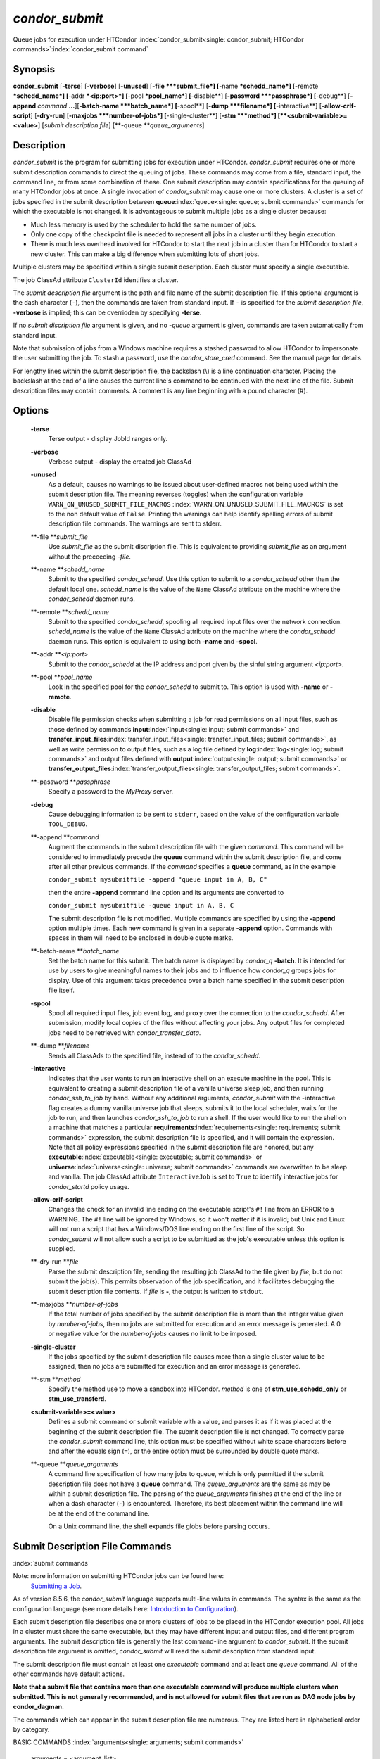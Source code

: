       

*condor_submit*
================

Queue jobs for execution under HTCondor
:index:`condor_submit<single: condor_submit; HTCondor commands>`\ :index:`condor_submit command`

Synopsis
--------

**condor_submit** [**-terse**\ ] [**-verbose**\ ] [**-unused**\ ]
[**-file  **\ *submit_file*] [**-name  **\ *schedd_name*]
[**-remote  **\ *schedd_name*] [**-addr  **\ *<ip:port>*]
[**-pool  **\ *pool_name*] [**-disable**\ ]
[**-password  **\ *passphrase*] [**-debug**\ ] [**-append** *command*
**...**][\ **-batch-name  **\ *batch_name*] [**-spool**\ ]
[**-dump  **\ *filename*] [**-interactive**\ ]
[**-allow-crlf-script**\ ] [**-dry-run**\ ]
[**-maxjobs  **\ *number-of-jobs*] [**-single-cluster**\ ]
[**-stm  **\ *method*] [**<submit-variable>=<value>**\ ] [*submit
description file*\ ] [**-queue  **\ *queue_arguments*]

Description
-----------

*condor_submit* is the program for submitting jobs for execution under
HTCondor. *condor_submit* requires one or more submit description
commands to direct the queuing of jobs. These commands may come from a
file, standard input, the command line, or from some combination of
these. One submit description may contain specifications for the queuing
of many HTCondor jobs at once. A single invocation of *condor_submit*
may cause one or more clusters. A cluster is a set of jobs specified in
the submit description between
**queue**\ :index:`queue<single: queue; submit commands>` commands for which the
executable is not changed. It is advantageous to submit multiple jobs as
a single cluster because:

-  Much less memory is used by the scheduler to hold the same number of
   jobs.
-  Only one copy of the checkpoint file is needed to represent all jobs
   in a cluster until they begin execution.
-  There is much less overhead involved for HTCondor to start the next
   job in a cluster than for HTCondor to start a new cluster. This can
   make a big difference when submitting lots of short jobs.

Multiple clusters may be specified within a single submit description.
Each cluster must specify a single executable.

The job ClassAd attribute ``ClusterId`` identifies a cluster.

The *submit description file* argument is the path and file name of the
submit description file. If this optional argument is the dash character
(``-``), then the commands are taken from standard input. If ``-`` is
specified for the *submit description file*, **-verbose** is implied;
this can be overridden by specifying **-terse**.

If no *submit discription file* argument is given, and no *-queue*
argument is given, commands are taken automatically from standard input.

Note that submission of jobs from a Windows machine requires a stashed
password to allow HTCondor to impersonate the user submitting the job.
To stash a password, use the *condor_store_cred* command. See the
manual page for details.

For lengthy lines within the submit description file, the backslash (\\)
is a line continuation character. Placing the backslash at the end of a
line causes the current line's command to be continued with the next
line of the file. Submit description files may contain comments. A
comment is any line beginning with a pound character (#).

Options
-------

 **-terse**
    Terse output - display JobId ranges only.
 **-verbose**
    Verbose output - display the created job ClassAd
 **-unused**
    As a default, causes no warnings to be issued about user-defined
    macros not being used within the submit description file. The
    meaning reverses (toggles) when the configuration variable
    ``WARN_ON_UNUSED_SUBMIT_FILE_MACROS``
    :index:`WARN_ON_UNUSED_SUBMIT_FILE_MACROS` is set to the non
    default value of ``False``. Printing the warnings can help identify
    spelling errors of submit description file commands. The warnings
    are sent to stderr.
 **-file **\ *submit_file*
    Use *submit_file* as the submit discription file. This is
    equivalent to providing *submit_file* as an argument without the
    preceeding *-file*.
 **-name **\ *schedd_name*
    Submit to the specified *condor_schedd*. Use this option to submit
    to a *condor_schedd* other than the default local one.
    *schedd_name* is the value of the ``Name`` ClassAd attribute on the
    machine where the *condor_schedd* daemon runs.
 **-remote **\ *schedd_name*
    Submit to the specified *condor_schedd*, spooling all required
    input files over the network connection. *schedd_name* is the value
    of the ``Name`` ClassAd attribute on the machine where the
    *condor_schedd* daemon runs. This option is equivalent to using
    both **-name** and **-spool**.
 **-addr **\ *<ip:port>*
    Submit to the *condor_schedd* at the IP address and port given by
    the sinful string argument *<ip:port>*.
 **-pool **\ *pool_name*
    Look in the specified pool for the *condor_schedd* to submit to.
    This option is used with **-name** or **-remote**.
 **-disable**
    Disable file permission checks when submitting a job for read
    permissions on all input files, such as those defined by commands
    **input**\ :index:`input<single: input; submit commands>` and
    **transfer_input_files**\ :index:`transfer_input_files<single: transfer_input_files; submit commands>`,
    as well as write permission to output files, such as a log file
    defined by **log**\ :index:`log<single: log; submit commands>` and output
    files defined with
    **output**\ :index:`output<single: output; submit commands>` or
    **transfer_output_files**\ :index:`transfer_output_files<single: transfer_output_files; submit commands>`.
 **-password **\ *passphrase*
    Specify a password to the *MyProxy* server.
 **-debug**
    Cause debugging information to be sent to ``stderr``, based on the
    value of the configuration variable ``TOOL_DEBUG``.
 **-append **\ *command*
    Augment the commands in the submit description file with the given
    *command*. This command will be considered to immediately precede
    the **queue** command within the submit description file, and come
    after all other previous commands. If the *command* specifies a
    **queue** command, as in the example

    ``condor_submit mysubmitfile -append "queue input in A, B, C"``

    then the entire **-append** command line option and its arguments
    are converted to

    ``condor_submit mysubmitfile -queue input in A, B, C``

    The submit description file is not modified. Multiple commands are
    specified by using the **-append** option multiple times. Each new
    command is given in a separate **-append** option. Commands with
    spaces in them will need to be enclosed in double quote marks.

 **-batch-name **\ *batch_name*
    Set the batch name for this submit. The batch name is displayed by
    *condor_q* **-batch**. It is intended for use by users to give
    meaningful names to their jobs and to influence how *condor_q*
    groups jobs for display. Use of this argument takes precedence over
    a batch name specified in the submit description file itself.
 **-spool**
    Spool all required input files, job event log, and proxy over the
    connection to the *condor_schedd*. After submission, modify local
    copies of the files without affecting your jobs. Any output files
    for completed jobs need to be retrieved with
    *condor_transfer_data*.
 **-dump **\ *filename*
    Sends all ClassAds to the specified file, instead of to the
    *condor_schedd*.
 **-interactive**
    Indicates that the user wants to run an interactive shell on an
    execute machine in the pool. This is equivalent to creating a submit
    description file of a vanilla universe sleep job, and then running
    *condor_ssh_to_job* by hand. Without any additional arguments,
    *condor_submit* with the -interactive flag creates a dummy vanilla
    universe job that sleeps, submits it to the local scheduler, waits
    for the job to run, and then launches *condor_ssh_to_job* to run
    a shell. If the user would like to run the shell on a machine that
    matches a particular
    **requirements**\ :index:`requirements<single: requirements; submit commands>`
    expression, the submit description file is specified, and it will
    contain the expression. Note that all policy expressions specified
    in the submit description file are honored, but any
    **executable**\ :index:`executable<single: executable; submit commands>` or
    **universe**\ :index:`universe<single: universe; submit commands>` commands are
    overwritten to be sleep and vanilla. The job ClassAd attribute
    ``InteractiveJob`` is set to ``True`` to identify interactive jobs
    for *condor_startd* policy usage.
 **-allow-crlf-script**
    Changes the check for an invalid line ending on the executable
    script's ``#!`` line from an ERROR to a WARNING. The ``#!`` line
    will be ignored by Windows, so it won't matter if it is invalid; but
    Unix and Linux will not run a script that has a Windows/DOS line
    ending on the first line of the script. So *condor_submit* will not
    allow such a script to be submitted as the job's executable unless
    this option is supplied.
 **-dry-run **\ *file*
    Parse the submit description file, sending the resulting job ClassAd
    to the file given by *file*, but do not submit the job(s). This
    permits observation of the job specification, and it facilitates
    debugging the submit description file contents. If *file* is **-**,
    the output is written to ``stdout``.
 **-maxjobs **\ *number-of-jobs*
    If the total number of jobs specified by the submit description file
    is more than the integer value given by *number-of-jobs*, then no
    jobs are submitted for execution and an error message is generated.
    A 0 or negative value for the *number-of-jobs* causes no limit to be
    imposed.
 **-single-cluster**
    If the jobs specified by the submit description file causes more
    than a single cluster value to be assigned, then no jobs are
    submitted for execution and an error message is generated.
 **-stm **\ *method*
    Specify the method use to move a sandbox into HTCondor. *method* is
    one of **stm_use_schedd_only** or **stm_use_transferd**.
 **<submit-variable>=<value>**
    Defines a submit command or submit variable with a value, and parses
    it as if it was placed at the beginning of the submit description
    file. The submit description file is not changed. To correctly parse
    the *condor_submit* command line, this option must be specified
    without white space characters before and after the equals sign
    (``=``), or the entire option must be surrounded by double quote
    marks.
 **-queue **\ *queue_arguments*
    A command line specification of how many jobs to queue, which is
    only permitted if the submit description file does not have a
    **queue** command. The *queue_arguments* are the same as may be
    within a submit description file. The parsing of the
    *queue_arguments* finishes at the end of the line or when a dash
    character (``-``) is encountered. Therefore, its best placement
    within the command line will be at the end of the command line.

    On a Unix command line, the shell expands file globs before
    parsing occurs.

Submit Description File Commands
--------------------------------

:index:`submit commands`

Note: more information on submitting HTCondor jobs can be found here:
 `Submitting a Job <../users-manual/submitting-a-job.html>`__.

As of version 8.5.6, the *condor_submit* language supports multi-line
values in commands. The syntax is the same as the configuration language
(see more details here:  `Introduction to
Configuration <../admin-manual/introduction-to-configuration.html>`__).

Each submit description file describes one or more clusters of jobs to
be placed in the HTCondor execution pool. All jobs in a cluster must
share the same executable, but they may have different input and output
files, and different program arguments. The submit description file is
generally the last command-line argument to *condor_submit*. If the
submit description file argument is omitted, *condor_submit* will read
the submit description from standard input.

The submit description file must contain at least one *executable*
command and at least one *queue* command. All of the other commands have
default actions.

**Note that a submit file that contains more than one executable command 
will produce multiple clusters when submitted. This is not generally 
recommended, and is not allowed for submit files that are run as DAG node 
jobs by condor_dagman.**

The commands which can appear in the submit description file are
numerous. They are listed here in alphabetical order by category.

BASIC COMMANDS :index:`arguments<single: arguments; submit commands>`

 arguments = <argument_list>
    List of arguments to be supplied to the executable as part of the
    command line.

    In the **java** universe, the first argument must be the name of the
    class containing ``main``.

    There are two permissible formats for specifying arguments,
    identified as the old syntax and the new syntax. The old syntax
    supports white space characters within arguments only in special
    circumstances; when used, the command line arguments are represented
    in the job ClassAd attribute ``Args``. The new syntax supports
    uniform quoting of white space characters within arguments; when
    used, the command line arguments are represented in the job ClassAd
    attribute ``Arguments``.

    **Old Syntax**

    In the old syntax, individual command line arguments are delimited
    (separated) by space characters. To allow a double quote mark in an
    argument, it is escaped with a backslash; that is, the two character
    sequence \\" becomes a single double quote mark within an argument.

    Further interpretation of the argument string differs depending on
    the operating system. On Windows, the entire argument string is
    passed verbatim (other than the backslash in front of double quote
    marks) to the Windows application. Most Windows applications will
    allow spaces within an argument value by surrounding the argument
    with double quotes marks. In all other cases, there is no further
    interpretation of the arguments.

    Example:

    ::

        arguments = one \"two\" 'three'

    Produces in Unix vanilla universe:

    ::

        argument 1: one 
        argument 2: "two" 
        argument 3: 'three'

    **New Syntax**

    Here are the rules for using the new syntax:

    #. The entire string representing the command line arguments is
       surrounded by double quote marks. This permits the white space
       characters of spaces and tabs to potentially be embedded within a
       single argument. Putting the double quote mark within the
       arguments is accomplished by escaping it with another double
       quote mark.
    #. The white space characters of spaces or tabs delimit arguments.
    #. To embed white space characters of spaces or tabs within a single
       argument, surround the entire argument with single quote marks.
    #. To insert a literal single quote mark, escape it within an
       argument already delimited by single quote marks by adding
       another single quote mark.

    Example:

    ::

        arguments = "3 simple arguments"

    Produces:

    ::

        argument 1: 3 
        argument 2: simple 
        argument 3: arguments

    Another example:

    ::

        arguments = "one 'two with spaces' 3"

    Produces:

    ::

        argument 1: one 
        argument 2: two with spaces 
        argument 3: 3

    And yet another example:

    ::

        arguments = "one ""two"" 'spacey ''quoted'' argument'"

    Produces:

    ::

        argument 1: one 
        argument 2: "two" 
        argument 3: spacey 'quoted' argument

    Notice that in the new syntax, the backslash has no special meaning.
    This is for the convenience of Windows users.
    :index:`environment<single: environment; submit commands>`

 environment = <parameter_list>
    List of environment
    :index:`setting, for a job<single: setting, for a job; environment variables>`\ variables.

    There are two different formats for specifying the environment
    variables: the old format and the new format. The old format is
    retained for backward-compatibility. It suffers from a
    platform-dependent syntax and the inability to insert some special
    characters into the environment.

    The new syntax for specifying environment values:

    #. Put double quote marks around the entire argument string. This
       distinguishes the new syntax from the old. The old syntax does
       not have double quote marks around it. Any literal double quote
       marks within the string must be escaped by repeating the double
       quote mark.
    #. Each environment entry has the form

       ::

           <name>=<value>

    #. Use white space (space or tab characters) to separate environment
       entries.
    #. To put any white space in an environment entry, surround the
       space and as much of the surrounding entry as desired with single
       quote marks.
    #. To insert a literal single quote mark, repeat the single quote
       mark anywhere inside of a section surrounded by single quote
       marks.

    Example:

    ::

        environment = "one=1 two=""2"" three='spacey ''quoted'' value'"

    Produces the following environment entries:

    ::

        one=1 
        two="2" 
        three=spacey 'quoted' value

    Under the old syntax, there are no double quote marks surrounding
    the environment specification. Each environment entry remains of the
    form

    ::

        <name>=<value>

    Under Unix, list multiple environment entries by separating them
    with a semicolon (;). Under Windows, separate multiple entries with
    a vertical bar (\|). There is no way to insert a literal semicolon
    under Unix or a literal vertical bar under Windows. Note that spaces
    are accepted, but rarely desired, characters within parameter names
    and values, because they are treated as literal characters, not
    separators or ignored white space. Place spaces within the parameter
    list only if required.

    A Unix example:

    ::

        environment = one=1;two=2;three="quotes have no 'special' meaning"

    This produces the following:

    ::

        one=1 
        two=2 
        three="quotes have no 'special' meaning"

    If the environment is set with the
    **environment**\ :index:`environment<single: environment; submit commands>`
    command and **getenv**\ :index:`getenv<single: getenv; submit commands>` is
    also set to true, values specified with **environment** override
    values in the submitter's environment (regardless of the order of
    the **environment** and **getenv** commands).
    :index:`error<single: error; submit commands>`

 error = <pathname>
    A path and file name used by HTCondor to capture any error messages
    the program would normally write to the screen (that is, this file
    becomes ``stderr``). A path is given with respect to the file system
    of the machine on which the job is submitted. The file is written
    (by the job) in the remote scratch directory of the machine where
    the job is executed. When the job exits, the resulting file is
    transferred back to the machine where the job was submitted, and the
    path is utilized for file placement. If not specified, the default
    value of ``/dev/null`` is used for submission to a Unix machine. If
    not specified, error messages are ignored for submission to a
    Windows machine. More than one job should not use the same error
    file, since this will cause one job to overwrite the errors of
    another. If HTCondor detects that the error and output files for a
    job are the same, it will run the job such that the output and error
    data is merged. :index:`executable<single: executable; submit commands>`
 executable = <pathname>
    An optional path and a required file name of the executable file for
    this job cluster. Only one
    **executable**\ :index:`executable<single: executable; submit commands>` command
    within a submit description file is guaranteed to work properly.
    More than one often works.

    If no path or a relative path is used, then the executable file is
    presumed to be relative to the current working directory of the user
    as the *condor_submit* command is issued.

    If submitting into the standard universe, then the named executable
    must have been re-linked with the HTCondor libraries (such as via
    the *condor_compile* command). If submitting into the vanilla
    universe (the default), then the named executable need not be
    re-linked and can be any process which can run in the background
    (shell scripts work fine as well). If submitting into the Java
    universe, then the argument must be a compiled ``.class`` file.
    :index:`getenv<single: getenv; submit commands>`

 getenv = <True \| False>
    If **getenv** is set to
    :index:`copying current environment<single: copying current environment; environment variables>`\ ``True``,
    then *condor_submit* will copy all of the user's current shell
    environment variables at the time of job submission into the job
    ClassAd. The job will therefore execute with the same set of
    environment variables that the user had at submit time. Defaults to
    ``False``.

    If the environment is set with the **environment** command and
    **getenv** is also set to true, values specified with
    **environment** override values in the submitter's environment
    (regardless of the order of the **environment** and **getenv**
    commands). :index:`input<single: input; submit commands>`

 input = <pathname>
    HTCondor assumes that its jobs are long-running, and that the user
    will not wait at the terminal for their completion. Because of this,
    the standard files which normally access the terminal, (``stdin``,
    ``stdout``, and ``stderr``), must refer to files. Thus, the file
    name specified with
    **input**\ :index:`input<single: input; submit commands>` should contain any
    keyboard input the program requires (that is, this file becomes
    ``stdin``). A path is given with respect to the file system of the
    machine on which the job is submitted. The file is transferred
    before execution to the remote scratch directory of the machine
    where the job is executed. If not specified, the default value of
    ``/dev/null`` is used for submission to a Unix machine. If not
    specified, input is ignored for submission to a Windows machine. For
    grid universe jobs,
    **input**\ :index:`input<single: input; submit commands>` may be a URL that
    the Globus tool *globus_url_copy* understands.

    Note that this command does not refer to the command-line arguments
    of the program. The command-line arguments are specified by the
    **arguments**\ :index:`arguments<single: arguments; submit commands>` command.
    :index:`log<single: log; submit commands>`

 log = <pathname>
    Use **log**\ :index:`log<single: log; submit commands>` to specify a file
    name where HTCondor will write a log file of what is happening with
    this job cluster, called a job event log. For example, HTCondor will
    place a log entry into this file when and where the job begins
    running, when the job produces a checkpoint, or moves (migrates) to
    another machine, and when the job completes. Most users find
    specifying a **log** file to be handy; its use is recommended. If no
    **log** entry is specified, HTCondor does not create a log for this
    cluster. If a relative path is specified, it is relative to the
    current working directory as the job is submitted or the directory
    specified by submit command **initialdir** on the submit machine.
    :index:`log_xml<single: log_xml; submit commands>`
 log_xml = <True \| False>
    If **log_xml**\ :index:`log_xml<single: log_xml; submit commands>` is
    ``True``, then the job event log file will be written in ClassAd
    XML. If not specified, XML is not used. Note that the file is an XML
    fragment; it is missing the file header and footer. Do not mix XML
    and non-XML within a single file. If multiple jobs write to a single
    job event log file, ensure that all of the jobs specify this option
    in the same way.
    :index:`submit command<single: submit command; email notification>`
    :index:`e-mail related to a job<single: e-mail related to a job; notification>`
    :index:`notification<single: notification; submit commands>`
 notification = <Always \| Complete \| Error \| Never>
    Owners of HTCondor jobs are notified by e-mail when certain events
    occur. If defined by *Always*, the owner will be notified whenever
    the job produces a checkpoint, as well as when the job completes. If
    defined by *Complete*, the owner will be notified when the job
    terminates. If defined by *Error*, the owner will only be notified
    if the job terminates abnormally, (as defined by
    ``JobSuccessExitCode``, if defined) or if the job is placed on hold
    because of a failure, and not by user request. If defined by *Never*
    (the default), the owner will not receive e-mail, regardless to what
    happens to the job. The HTCondor User's manual documents statistics
    included in the e-mail. :index:`notify_user<single: notify_user; submit commands>`
 notify_user = <email-address>
    Used to specify the e-mail address to use when HTCondor sends e-mail
    about a job. If not specified, HTCondor defaults to using the e-mail
    address defined by

    ::

        job-owner@UID_DOMAIN

    where the configuration variable ``UID_DOMAIN``
    :index:`UID_DOMAIN` is specified by the HTCondor site
    administrator. If ``UID_DOMAIN`` :index:`UID_DOMAIN` has not
    been specified, HTCondor sends the e-mail to:

    ::

        job-owner@submit-machine-name

    :index:`output<single: output; submit commands>`

 output = <pathname>
    The **output**\ :index:`output<single: output; submit commands>` file
    captures any information the program would ordinarily write to the
    screen (that is, this file becomes ``stdout``). A path is given with
    respect to the file system of the machine on which the job is
    submitted. The file is written (by the job) in the remote scratch
    directory of the machine where the job is executed. When the job
    exits, the resulting file is transferred back to the machine where
    the job was submitted, and the path is utilized for file placement.
    If not specified, the default value of ``/dev/null`` is used for
    submission to a Unix machine. If not specified, output is ignored
    for submission to a Windows machine. Multiple jobs should not use
    the same output file, since this will cause one job to overwrite the
    output of another. If HTCondor detects that the error and output
    files for a job are the same, it will run the job such that the
    output and error data is merged.

    Note that if a program explicitly opens and writes to a file, that
    file should not be specified as the
    **output**\ :index:`output<single: output; submit commands>` file.
    :index:`priority<single: priority; submit commands>`

 priority = <integer>
    An HTCondor job priority can be any integer, with 0 being the
    default. Jobs with higher numerical priority will run before jobs
    with lower numerical priority. Note that this priority is on a per
    user basis. One user with many jobs may use this command to order
    his/her own jobs, and this will have no effect on whether or not
    these jobs will run ahead of another user's jobs.

    Note that the priority setting in an HTCondor submit file will be
    overridden by *condor_dagman* if the submit file is used for a node
    in a DAG, and the priority of the node within the DAG is non-zero
    (see  `DAGMan
    Applications <../users-manual/dagman-applications.html>`__ for more
    details). :index:`queue<single: queue; submit commands>`

 queue [**<int expr>**\ ]
    Places zero or more copies of the job into the HTCondor queue.
 queue
    [**<int expr>**\ ] [**<varname>**\ ] **in** [**slice**\ ] **<list of
    items>** Places zero or more copies of the job in the queue based on
    items in a **<list of items>**
 queue
    [**<int expr>**\ ] [**<varname>**\ ] **matching** [**files \|
    dirs**\ ] [**slice**\ ] **<list of items with file globbing>**]
    Places zero or more copies of the job in the queue based on files
    that match a **<list of items with file globbing>**
 queue
    [**<int expr>**\ ] [**<list of varnames>**\ ] **from** [**slice**\ ]
    **<file name> \| <list of items>**] Places zero or more copies of
    the job in the queue based on lines from the submit file or from
    **<file name>**

    The optional argument *<int expr>* specifies how many times to
    repeat the job submission for a given set of arguments. It may be an
    integer or an expression that evaluates to an integer, and it
    defaults to 1. All but the first form of this command are various
    ways of specifying a list of items. When these forms are used *<int
    expr>* jobs will be queued for each item in the list. The *in*,
    *matching* and *from* keyword indicates how the list will be
    specified.

    -  *in* The list of items is an explicit comma and/or space
       separated **<list of items>**. If the **<list of items>** begins
       with an open paren, and the close paren is not on the same line
       as the open, then the list continues until a line that begins
       with a close paren is read from the submit file.
    -  *matching* Each item in the **<list of items with file
       globbing>** will be matched against the names of files and
       directories relative to the current directory, the set of
       matching names is the resulting list of items.

       -  *files* Only filenames will matched.
       -  *dirs* Only directory names will be matched.

    -  *from* **<file name> \| <list of items>** Each line from **<file
       name>** or **<list of items>** is a single item, this allows for
       multiple variables to be set for each item. Lines from **<file
       name>** or **<list of items>** will be split on comma and/or
       space until there are values for each of the variables specified
       in **<list of varnames>**. The last variable will contain the
       remainder of the line. When the **<list of items>** form is used,
       the list continues until the first line that begins with a close
       paren, and lines beginning with pound sign ('#') will be skipped.
       When using the **<file name>** form, if the **<file name>** ends
       with \|, then it will be executed as a script whatever the script
       writes to ``stdout`` will be the list of items.

    The optional argument *<varname>* or *<list of varnames>* is the
    name or names of of variables that will be set to the value of the
    current item when queuing the job. If no *<varname>* is specified
    the variable ITEM will be used. Leading and trailing whitespace be
    trimmed. The optional argument *<slice>* is a python style slice
    selecting only some of the items in the list of items. Negative step
    values are not supported.

    A submit file may contain more than one
    **queue**\ :index:`queue<single: queue; submit commands>` statement, and if
    desired, any commands may be placed between subsequent
    **queue**\ :index:`queue<single: queue; submit commands>` commands, such as
    new **input**\ :index:`input<single: input; submit commands>`,
    **output**\ :index:`output<single: output; submit commands>`,
    **error**\ :index:`error<single: error; submit commands>`,
    **initialdir**\ :index:`initialdir<single: initialdir; submit commands>`, or
    **arguments**\ :index:`arguments<single: arguments; submit commands>` commands.
    This is handy when submitting multiple runs into one cluster with
    one submit description file.
    :index:`universe<single: universe; submit commands>`

 universe = <vanilla \| standard \| scheduler \| local \| grid \| java\| vm \| parallel \| docker>
    Specifies which HTCondor universe to use when running this job. The
    HTCondor universe specifies an HTCondor execution environment.

    The **vanilla** universe is the default (except where the
    configuration variable ``DEFAULT_UNIVERSE``
    :index:`DEFAULT_UNIVERSE` defines it otherwise), and is an
    execution environment for jobs which do not use HTCondor's
    mechanisms for taking checkpoints; these are ones that have not been
    linked with the HTCondor libraries. Use the **vanilla** universe to
    submit shell scripts to HTCondor.

    The **standard** universe tells HTCondor that this job has been
    re-linked via *condor_compile* with the HTCondor libraries and
    therefore supports taking checkpoints and remote system calls.

    The **scheduler** universe is for a job that is to run on the
    machine where the job is submitted. This universe is intended for a
    job that acts as a metascheduler and will not be preempted.

    The **local** universe is for a job that is to run on the machine
    where the job is submitted. This universe runs the job immediately
    and will not preempt the job.

    The **grid** universe forwards the job to an external job management
    system. Further specification of the **grid** universe is done with
    the
    **grid_resource**\ :index:`grid_resource<single: grid_resource; submit commands>`
    command.

    The **java** universe is for programs written to the Java Virtual
    Machine.

    The **vm** universe facilitates the execution of a virtual machine.

    The **parallel** universe is for parallel jobs (e.g. MPI) that
    require multiple machines in order to run.

    The **docker** universe runs a docker container as an HTCondor job.

COMMANDS FOR MATCHMAKING :index:`rank<single: rank; submit commands>`

 rank = <ClassAd Float Expression>
    A ClassAd Floating-Point expression that states how to rank machines
    which have already met the requirements expression. Essentially,
    rank expresses preference. A higher numeric value equals better
    rank. HTCondor will give the job the machine with the highest rank.
    For example,

    ::

                request_memory = max({60, Target.TotalSlotMemory}) 
                rank = Memory

    asks HTCondor to find all available machines with more than 60
    megabytes of memory and give to the job the machine with the most
    amount of memory. The HTCondor User's Manual contains complete
    information on the syntax and available attributes that can be used
    in the ClassAd expression.
    :index:`request_cpus<single: request_cpus; submit commands>`

 request_cpus = <num-cpus>
    A requested number of CPUs (cores). If not specified, the number
    requested will be 1. If specified, the expression

    ::

          && (RequestCpus <= Target.Cpus)

    is appended to the
    **requirements**\ :index:`requirements<single: requirements; submit commands>`
    expression for the job.

    For pools that enable dynamic *condor_startd* provisioning,
    specifies the minimum number of CPUs requested for this job,
    resulting in a dynamic slot being created with this many cores.
    :index:`request_disk<single: request_disk; submit commands>`

 request_disk = <quantity>
    The requested amount of disk space in KiB requested for this job. If
    not specified, it will be set to the job ClassAd attribute
    ``DiskUsage``. The expression

    ::

          && (RequestDisk <= Target.Disk)

    is appended to the
    **requirements**\ :index:`requirements<single: requirements; submit commands>`
    expression for the job.

    For pools that enable dynamic *condor_startd* provisioning, a
    dynamic slot will be created with at least this much disk space.

    Characters may be appended to a numerical value to indicate units.
    ``K`` or ``KB`` indicates KiB, 2\ :sup:`10` numbers of bytes. ``M``
    or ``MB`` indicates MiB, 2\ :sup:`20` numbers of bytes. ``G`` or
    ``GB`` indicates GiB, 2\ :sup:`30` numbers of bytes. ``T`` or ``TB``
    indicates TiB, 2\ :sup:`40` numbers of bytes.
    :index:`request_memory<single: request_memory; submit commands>`

 request_memory = <quantity>
    The required amount of memory in MiB that this job needs to avoid
    excessive swapping. If not specified and the submit command
    **vm_memory**\ :index:`vm_memory<single: vm_memory; submit commands>` is
    specified, then the value specified for
    **vm_memory**\ :index:`vm_memory<single: vm_memory; submit commands>` defines
    **request_memory**\ :index:`request_memory<single: request_memory; submit commands>`.
    If neither
    **request_memory**\ :index:`request_memory<single: request_memory; submit commands>`
    nor **vm_memory**\ :index:`vm_memory<single: vm_memory; submit commands>` is
    specified, the value is set by the configuration variable
    ``JOB_DEFAULT_REQUESTMEMORY``
    :index:`JOB_DEFAULT_REQUESTMEMORY`. The actual amount of
    memory used by a job is represented by the job ClassAd attribute
    ``MemoryUsage``.

    For pools that enable dynamic *condor_startd* provisioning, a
    dynamic slot will be created with at least this much RAM.

    The expression

    ::

          && (RequestMemory <= Target.Memory)

    is appended to the
    **requirements**\ :index:`requirements<single: requirements; submit commands>`
    expression for the job.

    Characters may be appended to a numerical value to indicate units.
    ``K`` or ``KB`` indicates KiB, 2\ :sup:`10` numbers of bytes. ``M``
    or ``MB`` indicates MiB, 2\ :sup:`20` numbers of bytes. ``G`` or
    ``GB`` indicates GiB, 2\ :sup:`30` numbers of bytes. ``T`` or ``TB``
    indicates TiB, 2\ :sup:`40` numbers of bytes.
    :index:`request_name<single: request_name; submit commands>`
    :index:`request_GPUs<single: request_GPUs; submit commands>`
    :index:`requesting GPUs for a job<single: requesting GPUs for a job; GPUs>`

 request_<name> = <quantity>
    The required amount of the custom machine resource identified by
    ``<name>`` that this job needs. The custom machine resource is
    defined in the machine's configuration. Machines that have available
    GPUs will define ``<name>`` to be ``GPUs``.
    :index:`requirements<single: requirements; submit commands>`
 requirements = <ClassAd Boolean Expression>
    The requirements command is a boolean ClassAd expression which uses
    C-like operators. In order for any job in this cluster to run on a
    given machine, this requirements expression must evaluate to true on
    the given machine.

    For scheduler and local universe jobs, the requirements expression
    is evaluated against the ``Scheduler`` ClassAd which represents the
    the *condor_schedd* daemon running on the submit machine, rather
    than a remote machine. Like all commands in the submit description
    file, if multiple requirements commands are present, all but the
    last one are ignored. By default, *condor_submit* appends the
    following clauses to the requirements expression:

    #. Arch and OpSys are set equal to the Arch and OpSys of the submit
       machine. In other words: unless you request otherwise, HTCondor
       will give your job machines with the same architecture and
       operating system version as the machine running *condor_submit*.
    #. Cpus >= RequestCpus, if the job ClassAd attribute ``RequestCpus``
       is defined.
    #. Disk >= RequestDisk, if the job ClassAd attribute ``RequestDisk``
       is defined. Otherwise, Disk >= DiskUsage is appended to the
       requirements. The ``DiskUsage`` attribute is initialized to the
       size of the executable plus the size of any files specified in a
       **transfer_input_files**\ :index:`transfer_input_files<single: transfer_input_files; submit commands>`
       command. It exists to ensure there is enough disk space on the
       target machine for HTCondor to copy over both the executable and
       needed input files. The ``DiskUsage`` attribute represents the
       maximum amount of total disk space required by the job in
       kilobytes. HTCondor automatically updates the ``DiskUsage``
       attribute approximately every 20 minutes while the job runs with
       the amount of space being used by the job on the execute machine.
    #. Memory >= RequestMemory, if the job ClassAd attribute
       ``RequestMemory`` is defined.
    #. If Universe is set to Vanilla, FileSystemDomain is set equal to
       the submit machine's FileSystemDomain.

    View the requirements of a job which has already been submitted
    (along with everything else about the job ClassAd) with the command
    *condor_q -l*; see the command reference for *condor_q* on
    page \ `condor_q <../man-pages/condor_q.html>`__. Also, see the
    HTCondor Users Manual for complete information on the syntax and
    available attributes that can be used in the ClassAd expression.

FILE TRANSFER COMMANDS
:index:`dont_encrypt_input_files<single: dont_encrypt_input_files; submit commands>`
:index:`input file(s) encryption<single: input file(s) encryption; file transfer mechanism>`

 dont_encrypt_input_files = < file1,file2,file... >
    A comma and/or space separated list of input files that are not to
    be network encrypted when transferred with the file transfer
    mechanism. Specification of files in this manner overrides
    configuration that would use encryption. Each input file must also
    be in the list given by
    **transfer_input_files**\ :index:`transfer_input_files<single: transfer_input_files; submit commands>`.
    When a path to an input file or directory is specified, this
    specifies the path to the file on the submit side. A single wild
    card character (``*``) may be used in each file name.
    :index:`dont_encrypt_output_files<single: dont_encrypt_output_files; submit commands>`
    :index:`output file(s) encryption<single: output file(s) encryption; file transfer mechanism>`
 dont_encrypt_output_files = < file1,file2,file... >
    A comma and/or space separated list of output files that are not to
    be network encrypted when transferred back with the file transfer
    mechanism. Specification of files in this manner overrides
    configuration that would use encryption. The output file(s) must
    also either be in the list given by
    **transfer_output_files**\ :index:`transfer_output_files<single: transfer_output_files; submit commands>`
    or be discovered and to be transferred back with the file transfer
    mechanism. When a path to an output file or directory is specified,
    this specifies the path to the file on the execute side. A single
    wild card character (``*``) may be used in each file name.
    :index:`encrypt_execute_directory<single: encrypt_execute_directory; submit commands>`
 encrypt_execute_directory = <True \| False>
    Defaults to ``False``. If set to ``True``, HTCondor will encrypt the
    contents of the remote scratch directory of the machine where the
    job is executed. This encryption is transparent to the job itself,
    but ensures that files left behind on the local disk of the execute
    machine, perhaps due to a system crash, will remain private. In
    addition, *condor_submit* will append to the job's
    **requirements**\ :index:`requirements<single: requirements; submit commands>`
    expression

    ::

          && (TARGET.HasEncryptExecuteDirectory)

    to ensure the job is matched to a machine that is capable of
    encrypting the contents of the execute directory. This support is
    limited to Windows platforms that use the NTFS file system and Linux
    platforms with the *ecryptfs-utils* package installed.
    :index:`encrypt_input_files<single: encrypt_input_files; submit commands>`
    :index:`input file(s) encryption<single: input file(s) encryption; file transfer mechanism>`

 encrypt_input_files = < file1,file2,file... >
    A comma and/or space separated list of input files that are to be
    network encrypted when transferred with the file transfer mechanism.
    Specification of files in this manner overrides configuration that
    would not use encryption. Each input file must also be in the list
    given by
    **transfer_input_files**\ :index:`transfer_input_files<single: transfer_input_files; submit commands>`.
    When a path to an input file or directory is specified, this
    specifies the path to the file on the submit side. A single wild
    card character (``*``) may be used in each file name. The method of
    encryption utilized will be as agreed upon in security negotiation;
    if that negotiation failed, then the file transfer mechanism must
    also fail for files to be network encrypted.
    :index:`encrypt_output_files<single: encrypt_output_files; submit commands>`
    :index:`output file(s) encryption<single: output file(s) encryption; file transfer mechanism>`
 encrypt_output_files = < file1,file2,file... >
    A comma and/or space separated list of output files that are to be
    network encrypted when transferred back with the file transfer
    mechanism. Specification of files in this manner overrides
    configuration that would not use encryption. The output file(s) must
    also either be in the list given by
    **transfer_output_files**\ :index:`transfer_output_files<single: transfer_output_files; submit commands>`
    or be discovered and to be transferred back with the file transfer
    mechanism. When a path to an output file or directory is specified,
    this specifies the path to the file on the execute side. A single
    wild card character (``*``) may be used in each file name. The
    method of encryption utilized will be as agreed upon in security
    negotiation; if that negotiation failed, then the file transfer
    mechanism must also fail for files to be network encrypted.
    :index:`max_transfer_input_mb<single: max_transfer_input_mb; submit commands>`
 max_transfer_input_mb = <ClassAd Integer Expression>
    This integer expression specifies the maximum allowed total size in
    MiB of the input files that are transferred for a job. This
    expression does not apply to grid universe, standard universe, or
    files transferred via file transfer plug-ins. The expression may
    refer to attributes of the job. The special value -1 indicates no
    limit. If not defined, the value set by configuration variable
    ``MAX_TRANSFER_INPUT_MB`` :index:`MAX_TRANSFER_INPUT_MB` is
    used. If the observed size of all input files at submit time is
    larger than the limit, the job will be immediately placed on hold
    with a ``HoldReasonCode`` value of 32. If the job passes this
    initial test, but the size of the input files increases or the limit
    decreases so that the limit is violated, the job will be placed on
    hold at the time when the file transfer is attempted.
    :index:`max_transfer_output_mb<single: max_transfer_output_mb; submit commands>`
 max_transfer_output_mb = <ClassAd Integer Expression>
    This integer expression specifies the maximum allowed total size in
    MiB of the output files that are transferred for a job. This
    expression does not apply to grid universe, standard universe, or
    files transferred via file transfer plug-ins. The expression may
    refer to attributes of the job. The special value -1 indicates no
    limit. If not set, the value set by configuration variable
    ``MAX_TRANSFER_OUTPUT_MB`` :index:`MAX_TRANSFER_OUTPUT_MB` is
    used. If the total size of the job's output files to be transferred
    is larger than the limit, the job will be placed on hold with a
    ``HoldReasonCode`` value of 33. The output will be transferred up to
    the point when the limit is hit, so some files may be fully
    transferred, some partially, and some not at all.
    :index:`output_destination<single: output_destination; submit commands>`
    :index:`output file(s) specified by URL<single: output file(s) specified by URL; file transfer mechanism>`
 output_destination = <destination-URL>
    When present, defines a URL that specifies both a plug-in and a
    destination for the transfer of the entire output sandbox or a
    subset of output files as specified by the submit command
    **transfer_output_files**\ :index:`transfer_output_files<single: transfer_output_files; submit commands>`.
    The plug-in does the transfer of files, and no files are sent back
    to the submit machine. The HTCondor Administrator's manual has full
    details. :index:`should_transfer_files<single: should_transfer_files; submit commands>`
    :index:`submit command should_transfer_files<single: submit command should_transfer_files; file transfer mechanism>`
 should_transfer_files = <YES \| NO \| IF_NEEDED >
    The
    **should_transfer_files**\ :index:`should_transfer_files<single: should_transfer_files; submit commands>`
    setting is used to define if HTCondor should transfer files to and
    from the remote machine where the job runs. The file transfer
    mechanism is used to run jobs which are not in the standard universe
    (and can therefore use remote system calls for file access) on
    machines which do not have a shared file system with the submit
    machine.
    **should_transfer_files**\ :index:`should_transfer_files<single: should_transfer_files; submit commands>`
    equal to *YES* will cause HTCondor to always transfer files for the
    job. *NO* disables HTCondor's file transfer mechanism. *IF_NEEDED*
    will not transfer files for the job if it is matched with a resource
    in the same ``FileSystemDomain`` as the submit machine (and
    therefore, on a machine with the same shared file system). If the
    job is matched with a remote resource in a different
    ``FileSystemDomain``, HTCondor will transfer the necessary files.

    For more information about this and other settings related to
    transferring files, see the HTCondor User's manual section on the
    file transfer mechanism.

    Note that
    **should_transfer_files**\ :index:`should_transfer_files<single: should_transfer_files; submit commands>`
    is not supported for jobs submitted to the grid universe.
    :index:`skip_filechecks<single: skip_filechecks; submit commands>`

 skip_filechecks = <True \| False>
    When ``True``, file permission checks for the submitted job are
    disabled. When ``False``, file permissions are checked; this is the
    behavior when this command is not present in the submit description
    file. File permissions are checked for read permissions on all input
    files, such as those defined by commands
    **input**\ :index:`input<single: input; submit commands>` and
    **transfer_input_files**\ :index:`transfer_input_files<single: transfer_input_files; submit commands>`,
    and for write permission to output files, such as a log file defined
    by **log**\ :index:`log<single: log; submit commands>` and output files
    defined with **output**\ :index:`output<single: output; submit commands>` or
    **transfer_output_files**\ :index:`transfer_output_files<single: transfer_output_files; submit commands>`.
    :index:`stream_error<single: stream_error; submit commands>`
 stream_error = <True \| False>
    If ``True``, then ``stderr`` is streamed back to the machine from
    which the job was submitted. If ``False``, ``stderr`` is stored
    locally and transferred back when the job completes. This command is
    ignored if the job ClassAd attribute ``TransferErr`` is ``False``.
    The default value is ``False``. This command must be used in
    conjunction with **error**\ :index:`error<single: error; submit commands>`,
    otherwise ``stderr`` will sent to ``/dev/null`` on Unix machines and
    ignored on Windows machines.
    :index:`stream_input<single: stream_input; submit commands>`
 stream_input = <True \| False>
    If ``True``, then ``stdin`` is streamed from the machine on which
    the job was submitted. The default value is ``False``. The command
    is only relevant for jobs submitted to the vanilla or java
    universes, and it is ignored by the grid universe. This command must
    be used in conjunction with
    **input**\ :index:`input<single: input; submit commands>`, otherwise
    ``stdin`` will be ``/dev/null`` on Unix machines and ignored on
    Windows machines. :index:`stream_output<single: stream_output; submit commands>`
 stream_output = <True \| False>
    If ``True``, then ``stdout`` is streamed back to the machine from
    which the job was submitted. If ``False``, ``stdout`` is stored
    locally and transferred back when the job completes. This command is
    ignored if the job ClassAd attribute ``TransferOut`` is ``False``.
    The default value is ``False``. This command must be used in
    conjunction with
    **output**\ :index:`output<single: output; submit commands>`, otherwise
    ``stdout`` will sent to ``/dev/null`` on Unix machines and ignored
    on Windows machines.
    :index:`transfer_executable<single: transfer_executable; submit commands>`
 transfer_executable = <True \| False>
    This command is applicable to jobs submitted to the grid and vanilla
    universes. If **transfer_executable** is set to ``False``, then
    HTCondor looks for the executable on the remote machine, and does
    not transfer the executable over. This is useful for an already
    pre-staged executable; HTCondor behaves more like rsh. The default
    value is ``True``.
    :index:`transfer_input_files<single: transfer_input_files; submit commands>`
 transfer_input_files = < file1,file2,file... >
    A comma-delimited list of all the files and directories to be
    transferred into the working directory for the job, before the job
    is started. By default, the file specified in the
    **executable**\ :index:`executable<single: executable; submit commands>` command
    and any file specified in the
    **input**\ :index:`input<single: input; submit commands>` command (for
    example, ``stdin``) are transferred.

    When a path to an input file or directory is specified, this
    specifies the path to the file on the submit side. The file is
    placed in the job's temporary scratch directory on the execute side,
    and it is named using the base name of the original path. For
    example, ``/path/to/input_file`` becomes ``input_file`` in the job's
    scratch directory.

    A directory may be specified by appending the forward slash
    character (/) as a trailing path separator. This syntax is used for
    both Windows and Linux submit hosts. A directory example using a
    trailing path separator is ``input_data/``. When a directory is
    specified with the trailing path separator, the contents of the
    directory are transferred, but the directory itself is not
    transferred. It is as if each of the items within the directory were
    listed in the transfer list. When there is no trailing path
    separator, the directory is transferred, its contents are
    transferred, and these contents are placed inside the transferred
    directory.

    For grid universe jobs other than HTCondor-C, the transfer of
    directories is not currently supported.

    Symbolic links to files are transferred as the files they point to.
    Transfer of symbolic links to directories is not currently
    supported.

    For vanilla and vm universe jobs only, a file may be specified by
    giving a URL, instead of a file name. The implementation for URL
    transfers requires both configuration and available plug-in.
    :index:`transfer_output_files<single: transfer_output_files; submit commands>`

 transfer_output_files = < file1,file2,file... >
    This command forms an explicit list of output files and directories
    to be transferred back from the temporary working directory on the
    execute machine to the submit machine. If there are multiple files,
    they must be delimited with commas. Setting
    **transfer_output_files**\ :index:`transfer_output_files<single: transfer_output_files; submit commands>`
    to the empty string ("") means that no files are to be transferred.

    For HTCondor-C jobs and all other non-grid universe jobs, if
    **transfer_output_files** is not specified, HTCondor will
    automatically transfer back all files in the job's temporary working
    directory which have been modified or created by the job.
    Subdirectories are not scanned for output, so if output from
    subdirectories is desired, the output list must be explicitly
    specified. For grid universe jobs other than HTCondor-C, desired
    output files must also be explicitly listed. Another reason to
    explicitly list output files is for a job that creates many files,
    and the user wants only a subset transferred back.

    For grid universe jobs other than with grid type **condor**, to have
    files other than standard output and standard error transferred from
    the execute machine back to the submit machine, do use
    **transfer_output_files**, listing all files to be transferred.
    These files are found on the execute machine in the working
    directory of the job.

    When a path to an output file or directory is specified, it
    specifies the path to the file on the execute side. As a destination
    on the submit side, the file is placed in the job's initial working
    directory, and it is named using the base name of the original path.
    For example, ``path/to/output_file`` becomes ``output_file`` in the
    job's initial working directory. The name and path of the file that
    is written on the submit side may be modified by using
    **transfer_output_remaps**\ :index:`transfer_output_remaps<single: transfer_output_remaps; submit commands>`.
    Note that this remap function only works with files but not with
    directories.

    A directory may be specified using a trailing path separator. An
    example of a trailing path separator is the slash character on Unix
    platforms; a directory example using a trailing path separator is
    ``input_data/``. When a directory is specified with a trailing path
    separator, the contents of the directory are transferred, but the
    directory itself is not transferred. It is as if each of the items
    within the directory were listed in the transfer list. When there is
    no trailing path separator, the directory is transferred, its
    contents are transferred, and these contents are placed inside the
    transferred directory.

    For grid universe jobs other than HTCondor-C, the transfer of
    directories is not currently supported.

    Symbolic links to files are transferred as the files they point to.
    Transfer of symbolic links to directories is not currently
    supported. :index:`transfer_output_remaps<single: transfer_output_remaps; submit commands>`

 transfer_output_remaps = < “ name = newname ; name2 = newname2 ... ”>
    This specifies the name (and optionally path) to use when
    downloading output files from the completed job. Normally, output
    files are transferred back to the initial working directory with the
    same name they had in the execution directory. This gives you the
    option to save them with a different path or name. If you specify a
    relative path, the final path will be relative to the job's initial
    working directory.

    *name* describes an output file name produced by your job, and
    *newname* describes the file name it should be downloaded to.
    Multiple remaps can be specified by separating each with a
    semicolon. If you wish to remap file names that contain equals signs
    or semicolons, these special characters may be escaped with a
    backslash. You cannot specify directories to be remapped.
    :index:`when_to_transfer_output<single: when_to_transfer_output; submit commands>`

 when_to_transfer_output = < ON_EXIT \| ON_EXIT_OR_EVICT >
    Setting
    **when_to_transfer_output**\ :index:`when_to_transfer_output<single: when_to_transfer_output; submit commands>`
    equal to *ON_EXIT* will cause HTCondor to transfer the job's output
    files back to the submitting machine only when the job completes
    (exits on its own).

    The *ON_EXIT_OR_EVICT* option is intended for fault tolerant jobs
    which periodically save their own state and can restart where they
    left off. In this case, files are spooled to the submit machine any
    time the job leaves a remote site, either because it exited on its
    own, or was evicted by the HTCondor system for any reason prior to
    job completion. The files spooled back are placed in a directory
    defined by the value of the ``SPOOL`` configuration variable. Any
    output files transferred back to the submit machine are
    automatically sent back out again as input files if the job
    restarts.

POLICY COMMANDS :index:`max_retries<single: max_retries; submit commands>`

 max_retries = <integer>
    The maximum number of retries allowed for this job (must be
    non-negative). If the job fails (does not exit with the
    **success_exit_code** exit code) it will be retried up to
    **max_retries** times (unless retries are ceased because of the
    **retry_until** command). If **max_retries** is not defined, and
    either **retry_until** or **success_exit_code** is, the value of
    ``DEFAULT_JOB_MAX_RETRIES`` will be used for the maximum number of
    retries.

    The combination of the **max_retries**, **retry_until**, and
    **success_exit_code** commands causes an appropriate
    ``OnExitRemove`` expression to be automatically generated. If retry
    command(s) and **on_exit_remove** are both defined, the
    ``OnExitRemove`` expression will be generated by OR'ing the
    expression specified in ``OnExitRemove`` and the expression
    generated by the retry commands.
    :index:`retry_until<single: retry_until; submit commands>`

 retry_until <Integer \| ClassAd Boolean Expression>
    An integer value or boolean expression that prevents further retries
    from taking place, even if **max_retries** have not been exhausted.
    If **retry_until** is an integer, the job exiting with that exit
    code will cause retries to cease. If **retry_until** is a ClassAd
    expression, the expression evaluating to ``True`` will cause retries
    to cease. :index:`success_exit_code<single: success_exit_code; submit commands>`
 success_exit_code = <integer>
    The exit code that is considered successful for this job. Defaults
    to 0 if not defined.

    **Note: non-zero values of success_exit_code should generally not be 
    used for DAG node jobs.** 
    At the present time, *condor_dagman* does not take into
    account the value of **success_exit_code**. This means that, if
    **success_exit_code** is set to a non-zero value, *condor_dagman*
    will consider the job failed when it actually succeeds. For
    single-proc DAG node jobs, this can be overcome by using a POST
    script that takes into account the value of **success_exit_code**
    (although this is not recommended). For multi-proc DAG node jobs,
    there is currently no way to overcome this limitation.
    :index:`hold<single: hold; submit commands>`

 hold = <True \| False>
    If **hold** is set to ``True``, then the submitted job will be
    placed into the Hold state. Jobs in the Hold state will not run
    until released by *condor_release*. Defaults to ``False``.
    :index:`keep_claim_idle<single: keep_claim_idle; submit commands>`
 keep_claim_idle = <integer>
    An integer number of seconds that a job requests the
    *condor_schedd* to wait before releasing its claim after the job
    exits or after the job is removed.

    The process by which the *condor_schedd* claims a *condor_startd*
    is somewhat time-consuming. To amortize this cost, the
    *condor_schedd* tries to reuse claims to run subsequent jobs, after
    a job using a claim is done. However, it can only do this if there
    is an idle job in the queue at the moment the previous job
    completes. Sometimes, and especially for the node jobs when using
    DAGMan, there is a subsequent job about to be submitted, but it has
    not yet arrived in the queue when the previous job completes. As a
    result, the *condor_schedd* releases the claim, and the next job
    must wait an entire negotiation cycle to start. When this submit
    command is defined with a non-negative integer, when the job exits,
    the *condor_schedd* tries as usual to reuse the claim. If it
    cannot, instead of releasing the claim, the *condor_schedd* keeps
    the claim until either the number of seconds given as a parameter,
    or a new job which matches that claim arrives, whichever comes
    first. The *condor_startd* in question will remain in the
    Claimed/Idle state, and the original job will be "charged" (in terms
    of priority) for the time in this state.
    :index:`leave_in_queue<single: leave_in_queue; submit commands>`

 leave_in_queue = <ClassAd Boolean Expression>
    When the ClassAd Expression evaluates to ``True``, the job is not
    removed from the queue upon completion. This allows the user of a
    remotely spooled job to retrieve output files in cases where
    HTCondor would have removed them as part of the cleanup associated
    with completion. The job will only exit the queue once it has been
    marked for removal (via *condor_rm*, for example) and the
    **leave_in_queue**\ :index:`leave_in_queue<single: leave_in_queue; submit commands>`
    expression has become ``False``.
    **leave_in_queue**\ :index:`leave_in_queue<single: leave_in_queue; submit commands>`
    defaults to ``False``.

    As an example, if the job is to be removed once the output is
    retrieved with *condor_transfer_data*, then use

    ::

        leave_in_queue = (JobStatus == 4) && ((StageOutFinish =?= UNDEFINED) ||\ 
                         (StageOutFinish == 0))

    :index:`next_job_start_delay<single: next_job_start_delay; submit commands>`

 next_job_start_delay = <ClassAd Boolean Expression>
    This expression specifies the number of seconds to delay after
    starting up this job before the next job is started. The maximum
    allowed delay is specified by the HTCondor configuration variable
    ``MAX_NEXT_JOB_START_DELAY``
    :index:`MAX_NEXT_JOB_START_DELAY`, which defaults to 10
    minutes. This command does not apply to **scheduler** or **local**
    universe jobs.

    This command has been historically used to implement a form of job
    start throttling from the job submitter's perspective. It was
    effective for the case of multiple job submission where the transfer
    of extremely large input data sets to the execute machine caused
    machine performance to suffer. This command is no longer useful, as
    throttling should be accomplished through configuration of the
    *condor_schedd* daemon.
    :index:`on_exit_hold<single: on_exit_hold; submit commands>`

 on_exit_hold = <ClassAd Boolean Expression>
    The ClassAd expression is checked when the job exits, and if
    ``True``, places the job into the Hold state. If ``False`` (the
    default value when not defined), then nothing happens and the
    ``on_exit_remove`` expression is checked to determine if that needs
    to be applied.

    For example: Suppose a job is known to run for a minimum of an hour.
    If the job exits after less than an hour, the job should be placed
    on hold and an e-mail notification sent, instead of being allowed to
    leave the queue.

    ::

          on_exit_hold = (time() - JobStartDate) < (60 * $(MINUTE))

    This expression places the job on hold if it exits for any reason
    before running for an hour. An e-mail will be sent to the user
    explaining that the job was placed on hold because this expression
    became ``True``.

    ``periodic_*`` expressions take precedence over ``on_exit_*``
    expressions, and ``*_hold`` expressions take precedence over a
    ``*_remove`` expressions.

    Only job ClassAd attributes will be defined for use by this ClassAd
    expression. This expression is available for the vanilla, java,
    parallel, grid, local and scheduler universes. It is additionally
    available, when submitted from a Unix machine, for the standard
    universe. :index:`on_exit_hold_reason<single: on_exit_hold_reason; submit commands>`

 on_exit_hold_reason = <ClassAd String Expression>
    When the job is placed on hold due to the
    **on_exit_hold**\ :index:`on_exit_hold<single: on_exit_hold; submit commands>`
    expression becoming ``True``, this expression is evaluated to set
    the value of ``HoldReason`` in the job ClassAd. If this expression
    is ``UNDEFINED`` or produces an empty or invalid string, a default
    description is used.
    :index:`on_exit_hold_subcode<single: on_exit_hold_subcode; submit commands>`
 on_exit_hold_subcode = <ClassAd Integer Expression>
    When the job is placed on hold due to the
    **on_exit_hold**\ :index:`on_exit_hold<single: on_exit_hold; submit commands>`
    expression becoming ``True``, this expression is evaluated to set
    the value of ``HoldReasonSubCode`` in the job ClassAd. The default
    subcode is 0. The ``HoldReasonCode`` will be set to 3, which
    indicates that the job went on hold due to a job policy expression.
    :index:`on_exit_remove<single: on_exit_remove; submit commands>`
 on_exit_remove = <ClassAd Boolean Expression>
    The ClassAd expression is checked when the job exits, and if
    ``True`` (the default value when undefined), then it allows the job
    to leave the queue normally. If ``False``, then the job is placed
    back into the Idle state. If the user job runs under the vanilla
    universe, then the job restarts from the beginning. If the user job
    runs under the standard universe, then it continues from where it
    left off, using the last checkpoint.

    For example, suppose a job occasionally segfaults, but chances are
    that the job will finish successfully if the job is run again with
    the same data. The
    **on_exit_remove**\ :index:`on_exit_remove<single: on_exit_remove; submit commands>`
    expression can cause the job to run again with the following
    command. Assume that the signal identifier for the segmentation
    fault is 11 on the platform where the job will be running.

    ::

          on_exit_remove = (ExitBySignal == False) || (ExitSignal != 11)

    This expression lets the job leave the queue if the job was not
    killed by a signal or if it was killed by a signal other than 11,
    representing segmentation fault in this example. So, if the exited
    due to signal 11, it will stay in the job queue. In any other case
    of the job exiting, the job will leave the queue as it normally
    would have done.

    As another example, if the job should only leave the queue if it
    exited on its own with status 0, this
    **on_exit_remove**\ :index:`on_exit_remove<single: on_exit_remove; submit commands>`
    expression works well:

    ::

          on_exit_remove = (ExitBySignal == False) && (ExitCode == 0)

    If the job was killed by a signal or exited with a non-zero exit
    status, HTCondor would leave the job in the queue to run again.

    ``periodic_*`` expressions take precedence over ``on_exit_*``
    expressions, and ``*_hold`` expressions take precedence over a
    ``*_remove`` expressions.

    Only job ClassAd attributes will be defined for use by this ClassAd
    expression. :index:`periodic_hold<single: periodic_hold; submit commands>`

 periodic_hold = <ClassAd Boolean Expression>
    This expression is checked periodically when the job is not in the
    Held state. If it becomes ``True``, the job will be placed on hold.
    If unspecified, the default value is ``False``.

    ``periodic_*`` expressions take precedence over ``on_exit_*``
    expressions, and ``*_hold`` expressions take precedence over a
    ``*_remove`` expressions.

    Only job ClassAd attributes will be defined for use by this ClassAd
    expression. Note that, by default, this expression is only checked
    once every 60 seconds. The period of these evaluations can be
    adjusted by setting the ``PERIODIC_EXPR_INTERVAL``,
    ``MAX_PERIODIC_EXPR_INTERVAL``, and ``PERIODIC_EXPR_TIMESLICE``
    configuration macros.
    :index:`periodic_hold_reason<single: periodic_hold_reason; submit commands>`

 periodic_hold_reason = <ClassAd String Expression>
    When the job is placed on hold due to the
    **periodic_hold**\ :index:`periodic_hold<single: periodic_hold; submit commands>`
    expression becoming ``True``, this expression is evaluated to set
    the value of ``HoldReason`` in the job ClassAd. If this expression
    is ``UNDEFINED`` or produces an empty or invalid string, a default
    description is used.
    :index:`periodic_hold_subcode<single: periodic_hold_subcode; submit commands>`
 periodic_hold_subcode = <ClassAd Integer Expression>
    When the job is placed on hold due to the
    **periodic_hold**\ :index:`periodic_hold<single: periodic_hold; submit commands>`
    expression becoming true, this expression is evaluated to set the
    value of ``HoldReasonSubCode`` in the job ClassAd. The default
    subcode is 0. The ``HoldReasonCode`` will be set to 3, which
    indicates that the job went on hold due to a job policy expression.
    :index:`periodic_release<single: periodic_release; submit commands>`
 periodic_release = <ClassAd Boolean Expression>
    This expression is checked periodically when the job is in the Held
    state. If the expression becomes ``True``, the job will be released.

    Only job ClassAd attributes will be defined for use by this ClassAd
    expression. Note that, by default, this expression is only checked
    once every 60 seconds. The period of these evaluations can be
    adjusted by setting the ``PERIODIC_EXPR_INTERVAL``,
    ``MAX_PERIODIC_EXPR_INTERVAL``, and ``PERIODIC_EXPR_TIMESLICE``
    configuration macros.
    :index:`periodic_remove<single: periodic_remove; submit commands>`

 periodic_remove = <ClassAd Boolean Expression>
    This expression is checked periodically. If it becomes ``True``, the
    job is removed from the queue. If unspecified, the default value is
    ``False``.

    See the Examples section of this manual page for an example of a
    **periodic_remove**\ :index:`periodic_remove<single: periodic_remove; submit commands>`
    expression.

    ``periodic_*`` expressions take precedence over ``on_exit_*``
    expressions, and ``*_hold`` expressions take precedence over a
    ``*_remove`` expressions. So, the ``periodic_remove`` expression
    takes precedent over the ``on_exit_remove`` expression, if the two
    describe conflicting actions.

    Only job ClassAd attributes will be defined for use by this ClassAd
    expression. Note that, by default, this expression is only checked
    once every 60 seconds. The period of these evaluations can be
    adjusted by setting the ``PERIODIC_EXPR_INTERVAL``,
    ``MAX_PERIODIC_EXPR_INTERVAL``, and ``PERIODIC_EXPR_TIMESLICE``
    configuration macros.

COMMANDS SPECIFIC TO THE STANDARD UNIVERSE
:index:`allow_startup_script<single: allow_startup_script; submit commands>`

 allow_startup_script = <True \| False>
    If True, a standard universe job will execute a script instead of
    submitting the job, and the consistency check to see if the
    executable has been linked using *condor_compile* is omitted. The
    **executable**\ :index:`executable<single: executable; submit commands>` command
    within the submit description file specifies the name of the script.
    The script is used to do preprocessing before the job is submitted.
    The shell script ends with an *exec* of the job executable, such
    that the process id of the executable is the same as that of the
    shell script. Here is an example script that gets a copy of a
    machine-specific executable before the *exec*.

    ::

           #! /bin/sh 
         
           # get the host name of the machine 
           $host=`uname -n` 
         
           # grab a standard universe executable designed specifically 
           # for this host 
           scp elsewhere@cs.wisc.edu:${host} executable 
         
           # The PID MUST stay the same, so exec the new standard universe process. 
           exec executable ${1+"$@"}

    If this command is not present (defined), then the value defaults to
    false. :index:`append_files<single: append_files; submit commands>`

 append_files = file1, file2, ...
    If your job attempts to access a file mentioned in this list,
    HTCondor will force all writes to that file to be appended to the
    end. Furthermore, condor_submit will not truncate it. This list
    uses the same syntax as compress_files, shown above.

    This option may yield some surprising results. If several jobs
    attempt to write to the same file, their output may be intermixed.
    If a job is evicted from one or more machines during the course of
    its lifetime, such an output file might contain several copies of
    the results. This option should be only be used when you wish a
    certain file to be treated as a running log instead of a precise
    result.

    This option only applies to standard-universe jobs.
    :index:`buffer_files<single: buffer_files; submit commands>`
    :index:`buffer_size<single: buffer_size; submit commands>`
    :index:`buffer_block_size<single: buffer_block_size; submit commands>`

 buffer_files = < “ name = (size,block-size) ; name2 = (size,block-size) ... ” >; buffer_size = <bytes-in-buffer>; buffer_block_size = <bytes-in-block>
    HTCondor keeps a buffer of recently-used data for each file a job
    accesses. This buffer is used both to cache commonly-used data and
    to consolidate small reads and writes into larger operations that
    get better throughput. The default settings should produce
    reasonable results for most programs.

    These options only apply to standard-universe jobs.

    If needed, you may set the buffer controls individually for each
    file using the buffer_files option. For example, to set the buffer
    size to 1 MiB and the block size to 256 KiB for the file
    ``input.data``, use this command:

    ::

        buffer_files = "input.data=(1000000,256000)"

    Alternatively, you may use these two options to set the default
    sizes for all files used by your job:

    ::

        buffer_size = 1000000 
        buffer_block_size = 256000

    If you do not set these, HTCondor will use the values given by these
    two configuration file macros:

    ::

        DEFAULT_IO_BUFFER_SIZE = 1000000 
        DEFAULT_IO_BUFFER_BLOCK_SIZE = 256000

    Finally, if no other settings are present, HTCondor will use a
    buffer of 512 KiB and a block size of 32 KiB.
    :index:`compress_files<single: compress_files; submit commands>`

 compress_files = file1, file2, ...
    If your job attempts to access any of the files mentioned in this
    list, HTCondor will automatically compress them (if writing) or
    decompress them (if reading). The compress format is the same as
    used by GNU gzip.

    The files given in this list may be simple file names or complete
    paths and may include \* as a wild card. For example, this list
    causes the file /tmp/data.gz, any file named event.gz, and any file
    ending in .gzip to be automatically compressed or decompressed as
    needed:

    ::

        compress_files = /tmp/data.gz, event.gz, *.gzip

    Due to the nature of the compression format, compressed files must
    only be accessed sequentially. Random access reading is allowed but
    is very slow, while random access writing is simply not possible.
    This restriction may be avoided by using both compress_files and
    fetch_files at the same time. When this is done, a file is kept in
    the decompressed state at the execution machine, but is compressed
    for transfer to its original location.

    This option only applies to standard universe jobs.
    :index:`fetch_files<single: fetch_files; submit commands>`

 fetch_files = file1, file2, ...
    If your job attempts to access a file mentioned in this list,
    HTCondor will automatically copy the whole file to the executing
    machine, where it can be accessed quickly. When your job closes the
    file, it will be copied back to its original location. This list
    uses the same syntax as compress_files, shown above.

    This option only applies to standard universe jobs.
    :index:`file_remaps<single: file_remaps; submit commands>`

 file_remaps = < “ name = newname ; name2 = newname2 ... ”>
    Directs HTCondor to use a new file name in place of an old one.
    *name* describes a file name that your job may attempt to open, and
    *newname* describes the file name it should be replaced with.
    *newname* may include an optional leading access specifier, local:
    or remote:. If left unspecified, the default access specifier is
    remote:. Multiple remaps can be specified by separating each with a
    semicolon.

    This option only applies to standard universe jobs.

    If you wish to remap file names that contain equals signs or
    semicolons, these special characters may be escaped with a
    backslash.

     Example One:
        Suppose that your job reads a file named ``dataset.1``. To
        instruct HTCondor to force your job to read ``other.dataset``
        instead, add this to the submit file:

        ::

            file_remaps = "dataset.1=other.dataset"

     Example Two:
        Suppose that your run many jobs which all read in the same large
        file, called ``very.big``. If this file can be found in the same
        place on a local disk in every machine in the pool, (say
        ``/bigdisk/bigfile``,) you can instruct HTCondor of this fact by
        remapping ``very.big`` to ``/bigdisk/bigfile`` and specifying
        that the file is to be read locally, which will be much faster
        than reading over the network.

        ::

            file_remaps = "very.big = local:/bigdisk/bigfile"

     Example Three:
        Several remaps can be applied at once by separating each with a
        semicolon.

        ::

            file_remaps = "very.big = local:/bigdisk/bigfile ; dataset.1 = other.dataset"

    :index:`local_files<single: local_files; submit commands>`

 local_files = file1, file2, ...
    If your job attempts to access a file mentioned in this list,
    HTCondor will cause it to be read or written at the execution
    machine. This is most useful for temporary files not used for input
    or output. This list uses the same syntax as compress_files, shown
    above.

    ::

        local_files = /tmp/*

    This option only applies to standard universe jobs.
    :index:`want_remote_io<single: want_remote_io; submit commands>`

 want_remote_io = <True \| False>
    This option controls how a file is opened and manipulated in a
    standard universe job. If this option is true, which is the default,
    then the *condor_shadow* makes all decisions about how each and
    every file should be opened by the executing job. This entails a
    network round trip (or more) from the job to the *condor_shadow*
    and back again for every single ``open()`` in addition to other
    needed information about the file. If set to false, then when the
    job queries the *condor_shadow* for the first time about how to
    open a file, the *condor_shadow* will inform the job to
    automatically perform all of its file manipulation on the local file
    system on the execute machine and any file remapping will be
    ignored. This means that there **must** be a shared file system
    (such as NFS or AFS) between the execute machine and the submit
    machine and that **ALL** paths that the job could open on the
    execute machine must be valid. The ability of the standard universe
    job to checkpoint, possibly to a checkpoint server, is not affected
    by this attribute. However, when the job resumes it will be
    expecting the same file system conditions that were present when the
    job checkpointed.

COMMANDS FOR THE GRID :index:`azure_admin_key<single: azure_admin_key; submit commands>`

 azure_admin_key = <pathname>
    For grid type **azure** jobs, specifies the path and file name of a
    file that contains an SSH public key. This key can be used to log
    into the administrator account of the instance via SSH.
    :index:`azure_admin_username<single: azure_admin_username; submit commands>`
 azure_admin_username = <account name>
    For grid type **azure** jobs, specifies the name of an administrator
    account to be created in the instance. This account can be logged
    into via SSH. :index:`azure_auth_file<single: azure_auth_file; submit commands>`
 azure_auth_file = <pathname>
    For grid type **azure** jobs, specifies a path and file name of the
    authorization file that grants permission for HTCondor to use the
    Azure account. If it's not defined, then HTCondor will attempt to
    use the default credentials of the Azure CLI tools.
    :index:`azure_image<single: azure_image; submit commands>`
 azure_image = <image id>
    For grid type **azure** jobs, identifies the disk image to be used
    for the boot disk of the instance. This image must already be
    registered within Azure.
    :index:`azure_location<single: azure_location; submit commands>`
 azure_location = <image id>
    For grid type **azure** jobs, identifies the location within Azure
    where the instance should be run. As an example, one current
    location is ``centralus``.
    :index:`azure_size<single: azure_size; submit commands>`
 azure_size = <machine type>
    For grid type **azure** jobs, the hardware configuration that the
    virtual machine instance is to run on.
    :index:`batch_queue<single: batch_queue; submit commands>`
 batch_queue = <queuename>
    Used for **pbs**, **lsf**, and **sge** grid universe jobs. Specifies
    the name of the PBS/LSF/SGE job queue into which the job should be
    submitted. If not specified, the default queue is used.
    :index:`boinc_authenticator_file<single: boinc_authenticator_file; submit commands>`
 boinc_authenticator_file = <pathname>
    For grid type **boinc** jobs, specifies a path and file name of the
    authorization file that grants permission for HTCondor to use the
    BOINC service. There is no default value when not specified.
    :index:`cream_attributes<single: cream_attributes; submit commands>`
 cream_attributes = <name=value;...;name=value>
    Provides a list of attribute/value pairs to be set in a CREAM job
    description of a grid universe job destined for the CREAM grid
    system. The pairs are separated by semicolons, and written in New
    ClassAd syntax.
    :index:`delegate_job_GSI_credentials_lifetime<single: delegate_job_GSI_credentials_lifetime; submit commands>`
 delegate_job_GSI_credentials_lifetime = <seconds>
    Specifies the maximum number of seconds for which delegated proxies
    should be valid. The default behavior when this command is not
    specified is determined by the configuration variable
    ``DELEGATE_JOB_GSI_CREDENTIALS_LIFETIME``
    :index:`DELEGATE_JOB_GSI_CREDENTIALS_LIFETIME`, which defaults
    to one day. A value of 0 indicates that the delegated proxy should
    be valid for as long as allowed by the credential used to create the
    proxy. This setting currently only applies to proxies delegated for
    non-grid jobs and for HTCondor-C jobs. It does not currently apply
    to globus grid jobs, which always behave as though this setting were
    0. This variable has no effect if the configuration variable
    ``DELEGATE_JOB_GSI_CREDENTIALS``
    :index:`DELEGATE_JOB_GSI_CREDENTIALS` is ``False``, because in
    that case the job proxy is copied rather than delegated.
    :index:`ec2_access_key_id<single: ec2_access_key_id; submit commands>`
 ec2_access_key_id = <pathname>
    For grid type **ec2** jobs, identifies the file containing the
    access key. :index:`ec2_ami_id<single: ec2_ami_id; submit commands>`
 ec2_ami_id = <EC2 xMI ID>
    For grid type **ec2** jobs, identifies the machine image. Services
    compatible with the EC2 Query API may refer to these with
    abbreviations other than ``AMI``, for example ``EMI`` is valid for
    Eucalyptus. :index:`ec2_availability_zone<single: ec2_availability_zone; submit commands>`
 ec2_availability_zone = <zone name>
    For grid type **ec2** jobs, specifies the Availability Zone that the
    instance should be run in. This command is optional, unless
    **ec2_ebs_volumes**\ :index:`ec2_ebs_volumes<single: ec2_ebs_volumes; submit commands>`
    is set. As an example, one current zone is ``us-east-1b``.
    :index:`ec2_block_device_mapping<single: ec2_block_device_mapping; submit commands>`
 ec2_block_device_mapping = <block-device>:<kernel-device>,<block-device>:<kernel-device>, ...
    For grid type **ec2** jobs, specifies the block device to kernel
    device mapping. This command is optional.
    :index:`ec2_ebs_volumes<single: ec2_ebs_volumes; submit commands>`
 ec2_ebs_volumes = <ebs name>:<device name>,<ebs name>:<device name>,...
    For grid type **ec2** jobs, optionally specifies a list of Elastic
    Block Store (EBS) volumes to be made available to the instance and
    the device names they should have in the instance.
    :index:`ec2_elastic_ip<single: ec2_elastic_ip; submit commands>`
 ec2_elastic_ip = <elastic IP address>
    For grid type **ec2** jobs, and optional specification of an Elastic
    IP address that should be assigned to this instance.
    :index:`ec2_iam_profile_arn<single: ec2_iam_profile_arn; submit commands>`
 ec2_iam_profile_arn = <IAM profile ARN>
    For grid type **ec2** jobs, an Amazon Resource Name (ARN)
    identifying which Identity and Access Management (IAM) (instance)
    profile to associate with the instance.
    :index:`ec2_iam_profile_name<single: ec2_iam_profile_name; submit commands>`
 ec2_iam_profile_name= <IAM profile name>
    For grid type **ec2** jobs, a name identifying which Identity and
    Access Management (IAM) (instance) profile to associate with the
    instance. :index:`ec2_instance_type<single: ec2_instance_type; submit commands>`
 ec2_instance_type = <instance type>
    For grid type **ec2** jobs, identifies the instance type. Different
    services may offer different instance types, so no default value is
    set. :index:`ec2_keypair<single: ec2_keypair; submit commands>`
 ec2_keypair = <ssh key-pair name>
    For grid type **ec2** jobs, specifies the name of an SSH key-pair
    that is already registered with the EC2 service. The associated
    private key can be used to *ssh* into the virtual machine once it is
    running. :index:`ec2_keypair_file<single: ec2_keypair_file; submit commands>`
 ec2_keypair_file = <pathname>
    For grid type **ec2** jobs, specifies the complete path and file
    name of a file into which HTCondor will write an SSH key for use
    with ec2 jobs. The key can be used to *ssh* into the virtual machine
    once it is running. If
    **ec2_keypair**\ :index:`ec2_keypair<single: ec2_keypair; submit commands>` is
    specified for a job,
    **ec2_keypair_file**\ :index:`ec2_keypair_file<single: ec2_keypair_file; submit commands>`
    is ignored. :index:`ec2_parameter_names<single: ec2_parameter_names; submit commands>`
 ec2_parameter_names = ParameterName1, ParameterName2, ...
    For grid type **ec2** jobs, a space or comma separated list of the
    names of additional parameters to pass when instantiating an
    instance. :index:`ec2_parameter_name<single: ec2_parameter_name; submit commands>`
 ec2_parameter_<name> = <value>
    For grid type **ec2** jobs, specifies the value for the
    correspondingly named (instance instantiation) parameter. **<name>**
    is the parameter name specified in the submit command
    **ec2_parameter_names**\ :index:`ec2_parameter_names<single: ec2_parameter_names; submit commands>`,
    but with any periods replaced by underscores.
    :index:`ec2_secret_access_key<single: ec2_secret_access_key; submit commands>`
 ec2_secret_access_key = <pathname>
    For grid type **ec2** jobs, specifies the path and file name
    containing the secret access key.
    :index:`ec2_security_groups<single: ec2_security_groups; submit commands>`
 ec2_security_groups = group1, group2, ...
    For grid type **ec2** jobs, defines the list of EC2 security groups
    which should be associated with the job.
    :index:`ec2_security_ids<single: ec2_security_ids; submit commands>`
 ec2_security_ids = id1, id2, ...
    For grid type **ec2** jobs, defines the list of EC2 security group
    IDs which should be associated with the job.
    :index:`ec2_spot_price<single: ec2_spot_price; submit commands>`
 ec2_spot_price = <bid>
    For grid type **ec2** jobs, specifies the spot instance bid, which
    is the most that the job submitter is willing to pay per hour to run
    this job. :index:`ec2_tag_names<single: ec2_tag_names; submit commands>`
 ec2_tag_names = <name0,name1,name...>
    For grid type **ec2** jobs, specifies the case of tag names that
    will be associated with the running instance. This is only necessary
    if a tag name case matters. By default the list will be
    automatically generated.
    :index:`ec2_tag_name<single: ec2_tag_name; submit commands>`
 ec2_tag_<name> = <value>
    For grid type **ec2** jobs, specifies a tag to be associated with
    the running instance. The tag name will be lower-cased, use
    **ec2_tag_names**\ :index:`ec2_tag_names<single: ec2_tag_names; submit commands>`
    to change the case. :index:`WantNameTag<single: WantNameTag; submit commands>`
 WantNameTag = <True \| False>
    For grid type **ec2** jobs, a job may request that its 'name' tag be
    (not) set by HTCondor. If the job does not otherwise specify any
    tags, not setting its name tag will eliminate a call by the EC2
    GAHP, improving performance.
    :index:`ec2_user_data<single: ec2_user_data; submit commands>`
 ec2_user_data = <data>
    For grid type **ec2** jobs, provides a block of data that can be
    accessed by the virtual machine. If both
    **ec2_user_data**\ :index:`ec2_user_data<single: ec2_user_data; submit commands>`
    and
    **ec2_user_data_file**\ :index:`ec2_user_data_file<single: ec2_user_data_file; submit commands>`
    are specified for a job, the two blocks of data are concatenated,
    with the data from this **ec2_user_data** submit command occurring
    first. :index:`ec2_user_data_file<single: ec2_user_data_file; submit commands>`
 ec2_user_data_file = <pathname>
    For grid type **ec2** jobs, specifies a path and file name whose
    contents can be accessed by the virtual machine. If both
    **ec2_user_data**\ :index:`ec2_user_data<single: ec2_user_data; submit commands>`
    and
    **ec2_user_data_file**\ :index:`ec2_user_data_file<single: ec2_user_data_file; submit commands>`
    are specified for a job, the two blocks of data are concatenated,
    with the data from that **ec2_user_data** submit command occurring
    first. :index:`ec2_vpc_ip<single: ec2_vpc_ip; submit commands>`
 ec2_vpc_ip = <a.b.c.d>
    For grid type **ec2** jobs, that are part of a Virtual Private Cloud
    (VPC), an optional specification of the IP address that this
    instance should have within the VPC.
    :index:`ec2_vpc_subnet<single: ec2_vpc_subnet; submit commands>`
 ec2_vpc_subnet = <subnet specification string>
    For grid type **ec2** jobs, an optional specification of the Virtual
    Private Cloud (VPC) that this instance should be a part of.
    :index:`gce_account<single: gce_account; submit commands>`
 gce_account = <account name>
    For grid type **gce** jobs, specifies the Google cloud services
    account to use. If this submit command isn't specified, then a
    random account from the authorization file given by
    **gce_auth_file**\ :index:`gce_auth_file<single: gce_auth_file; submit commands>`
    will be used. :index:`gce_auth_file<single: gce_auth_file; submit commands>`
 gce_auth_file = <pathname>
    For grid type **gce** jobs, specifies a path and file name of the
    authorization file that grants permission for HTCondor to use the
    Google account. If this command is not specified, then the default
    file of the Google command-line tools will be used.
    :index:`gce_image<single: gce_image; submit commands>`
 gce_image = <image id>
    For grid type **gce** jobs, the identifier of the virtual machine
    image representing the HTCondor job to be run. This virtual machine
    image must already be register with GCE and reside in Google's Cloud
    Storage service. :index:`gce_json_file<single: gce_json_file; submit commands>`
 gce_json_file = <pathname>
    For grid type **gce** jobs, specifies the path and file name of a
    file that contains JSON elements that should be added to the
    instance description submitted to the GCE service.
    :index:`gce_machine_type<single: gce_machine_type; submit commands>`
 gce_machine_type = <machine type>
    For grid type **gce** jobs, the long form of the URL that describes
    the machine configuration that the virtual machine instance is to
    run on. :index:`gce_metadata<single: gce_metadata; submit commands>`
 gce_metadata = <name=value,...,name=value>
    For grid type **gce** jobs, a comma separated list of name and value
    pairs that define metadata for a virtual machine instance that is an
    HTCondor job. :index:`gce_metadata_file<single: gce_metadata_file; submit commands>`
 gce_metadata_file = <pathname>
    For grid type **gce** jobs, specifies a path and file name of the
    file that contains metadata for a virtual machine instance that is
    an HTCondor job. Within the file, each name and value pair is on its
    own line; so, the pairs are separated by the newline character.
    :index:`gce_preemptible<single: gce_preemptible; submit commands>`
 gce_preemptible = <True \| False>
    For grid type **gce** jobs, specifies whether the virtual machine
    instance should be preemptible. The default is for the instance to
    not be preemptible. :index:`globus_rematch<single: globus_rematch; submit commands>`
 globus_rematch = <ClassAd Boolean Expression>
    This expression is evaluated by the *condor_gridmanager* whenever:

    #. the
       **globus_resubmit**\ :index:`globus_resubmit<single: globus_resubmit; submit commands>`
       expression evaluates to ``True``
    #. the *condor_gridmanager* decides it needs to retry a submission
       (as when a previous submission failed to commit)

    If
    **globus_rematch**\ :index:`globus_rematch<single: globus_rematch; submit commands>`
    evaluates to ``True``, then before the job is submitted again to
    globus, the *condor_gridmanager* will request that the
    *condor_schedd* daemon renegotiate with the matchmaker (the
    *condor_negotiator*). The result is this job will be matched again.
    :index:`globus_resubmit<single: globus_resubmit; submit commands>`

 globus_resubmit = <ClassAd Boolean Expression>
    The expression is evaluated by the *condor_gridmanager* each time
    the *condor_gridmanager* gets a job ad to manage. Therefore, the
    expression is evaluated:

    #. when a grid universe job is first submitted to HTCondor-G
    #. when a grid universe job is released from the hold state
    #. when HTCondor-G is restarted (specifically, whenever the
       *condor_gridmanager* is restarted)

    If the expression evaluates to ``True``, then any previous
    submission to the grid universe will be forgotten and this job will
    be submitted again as a fresh submission to the grid universe. This
    may be useful if there is a desire to give up on a previous
    submission and try again. Note that this may result in the same job
    running more than once. Do not treat this operation lightly.
    :index:`globus_rsl<single: globus_rsl; submit commands>`

 globus_rsl = <RSL-string>
    Used to provide any additional Globus RSL string attributes which
    are not covered by other submit description file commands or job
    attributes. Used for **grid** **universe** jobs, where the grid
    resource has a **grid-type-string** of **gt2**.
    :index:`grid_resource<single: grid_resource; submit commands>`
 grid_resource = <grid-type-string> <grid-specific-parameter-list>
    For each **grid-type-string** value, there are further type-specific
    values that must specified. This submit description file command
    allows each to be given in a space-separated list. Allowable
    **grid-type-string** values are **batch**, **condor**, **cream**,
    **ec2**, **gt2**, **gt5**, **lsf**, **nordugrid**, **pbs**, **sge**,
    and **unicore**. The HTCondor manual chapter on Grid Computing
    details the variety of grid types.

    For a **grid-type-string** of **batch**, the single parameter is the
    name of the local batch system, and will be one of ``pbs``, ``lsf``,
    or ``sge``.

    For a **grid-type-string** of **condor**, the first parameter is the
    name of the remote *condor_schedd* daemon. The second parameter is
    the name of the pool to which the remote *condor_schedd* daemon
    belongs.

    For a **grid-type-string** of **cream**, there are three parameters.
    The first parameter is the web services address of the CREAM server.
    The second parameter is the name of the batch system that sits
    behind the CREAM server. The third parameter identifies a
    site-specific queue within the batch system.

    For a **grid-type-string** of **ec2**, one additional parameter
    specifies the EC2 URL.

    For a **grid-type-string** of **gt2**, the single parameter is the
    name of the pre-WS GRAM resource to be used.

    For a **grid-type-string** of **gt5**, the single parameter is the
    name of the pre-WS GRAM resource to be used, which is the same as
    for the **grid-type-string** of **gt2**.

    For a **grid-type-string** of **lsf**, no additional parameters are
    used.

    For a **grid-type-string** of **nordugrid**, the single parameter is
    the name of the NorduGrid resource to be used.

    For a **grid-type-string** of **pbs**, no additional parameters are
    used.

    For a **grid-type-string** of **sge**, no additional parameters are
    used.

    For a **grid-type-string** of **unicore**, the first parameter is
    the name of the Unicore Usite to be used. The second parameter is
    the name of the Unicore Vsite to be used.
    :index:`keystore_alias<single: keystore_alias; submit commands>`

 keystore_alias = <name>
    A string to locate the certificate in a Java keystore file, as used
    for a **unicore** job.
    :index:`keystore_file<single: keystore_file; submit commands>`
 keystore_file = <pathname>
    The complete path and file name of the Java keystore file containing
    the certificate to be used for a **unicore** job.
    :index:`keystore_passphrase_file<single: keystore_passphrase_file; submit commands>`
 keystore_passphrase_file = <pathname>
    The complete path and file name to the file containing the
    passphrase protecting a Java keystore file containing the
    certificate. Relevant for a **unicore** job.
    :index:`MyProxyCredentialName<single: MyProxyCredentialName; submit commands>`
 MyProxyCredentialName = <symbolic name>
    The symbolic name that identifies a credential to the *MyProxy*
    server. This symbolic name is set as the credential is initially
    stored on the server (using *myproxy-init*).
    :index:`MyProxyHost<single: MyProxyHost; submit commands>`
 MyProxyHost = <host>:<port>
    The Internet address of the host that is the *MyProxy* server. The
    **host** may be specified by either a host name (as in
    ``head.example.com``) or an IP address (of the form 123.456.7.8).
    The **port** number is an integer.
    :index:`MyProxyNewProxyLifetime<single: MyProxyNewProxyLifetime; submit commands>`
 MyProxyNewProxyLifetime = <number-of-minutes>
    The new lifetime (in minutes) of the proxy after it is refreshed.
    :index:`MyProxyPassword<single: MyProxyPassword; submit commands>`
 MyProxyPassword = <password>
    The password needed to refresh a credential on the *MyProxy* server.
    This password is set when the user initially stores credentials on
    the server (using *myproxy-init*). As an alternative to using
    **MyProxyPassword**\ :index:`MyProxyPassword<single: MyProxyPassword; submit commands>`
    in the submit description file, the password may be specified as a
    command line argument to *condor_submit* with the *-password*
    argument. :index:`MyProxyRefreshThreshold<single: MyProxyRefreshThreshold; submit commands>`
 MyProxyRefreshThreshold = <number-of-seconds>
    The time (in seconds) before the expiration of a proxy that the
    proxy should be refreshed. For example, if
    **MyProxyRefreshThreshold**\ :index:`MyProxyRefreshThreshold<single: MyProxyRefreshThreshold; submit commands>`
    is set to the value 600, the proxy will be refreshed 10 minutes
    before it expires. :index:`MyProxyServerDN<single: MyProxyServerDN; submit commands>`
 MyProxyServerDN = <credential subject>
    A string that specifies the expected Distinguished Name (credential
    subject, abbreviated DN) of the *MyProxy* server. It must be
    specified when the *MyProxy* server DN does not follow the
    conventional naming scheme of a host credential. This occurs, for
    example, when the *MyProxy* server DN begins with a user credential.
    :index:`nordugrid_rsl<single: nordugrid_rsl; submit commands>`
 nordugrid_rsl = <RSL-string>
    Used to provide any additional RSL string attributes which are not
    covered by regular submit description file parameters. Used when the
    **universe** is **grid**, and the type of grid system is
    **nordugrid**. :index:`transfer_error<single: transfer_error; submit commands>`
 transfer_error = <True \| False>
    For jobs submitted to the grid universe only. If ``True``, then the
    error output (from ``stderr``) from the job is transferred from the
    remote machine back to the submit machine. The name of the file
    after transfer is given by the
    **error**\ :index:`error<single: error; submit commands>` command. If
    ``False``, no transfer takes place (from the remote machine to
    submit machine), and the name of the file is given by the
    **error**\ :index:`error<single: error; submit commands>` command. The
    default value is ``True``.
    :index:`transfer_input<single: transfer_input; submit commands>`
 transfer_input = <True \| False>
    For jobs submitted to the grid universe only. If ``True``, then the
    job input (``stdin``) is transferred from the machine where the job
    was submitted to the remote machine. The name of the file that is
    transferred is given by the
    **input**\ :index:`input<single: input; submit commands>` command. If
    ``False``, then the job's input is taken from a pre-staged file on
    the remote machine, and the name of the file is given by the
    **input**\ :index:`input<single: input; submit commands>` command. The
    default value is ``True``.

    For transferring files other than ``stdin``, see
    **transfer_input_files**\ :index:`transfer_input_files<single: transfer_input_files; submit commands>`.
    :index:`transfer_output<single: transfer_output; submit commands>`

 transfer_output = <True \| False>
    For jobs submitted to the grid universe only. If ``True``, then the
    output (from ``stdout``) from the job is transferred from the remote
    machine back to the submit machine. The name of the file after
    transfer is given by the
    **output**\ :index:`output<single: output; submit commands>` command. If
    ``False``, no transfer takes place (from the remote machine to
    submit machine), and the name of the file is given by the
    **output**\ :index:`output<single: output; submit commands>` command. The
    default value is ``True``.

    For transferring files other than ``stdout``, see
    **transfer_output_files**\ :index:`transfer_output_files<single: transfer_output_files; submit commands>`.
    :index:`use_x509userproxy<single: use_x509userproxy; submit commands>`

 use_x509userproxy = <True \| False>
    Set this command to ``True`` to indicate that the job requires an
    X.509 user proxy. If **x509userproxy** is set, then that file is
    used for the proxy. Otherwise, the proxy is looked for in the
    standard locations. If **x509userproxy** is set or if the job is a
    grid universe job of grid type **gt2**, **gt5**, **cream**, or
    **nordugrid**, then the value of **use_x509userproxy** is forced to
    ``True``. Defaults to ``False``.
    :index:`x509userproxy<single: x509userproxy; submit commands>`
 x509userproxy = <full-pathname>
    Used to override the default path name for X.509 user certificates.
    The default location for X.509 proxies is the ``/tmp`` directory,
    which is generally a local file system. Setting this value would
    allow HTCondor to access the proxy in a shared file system (for
    example, AFS). HTCondor will use the proxy specified in the submit
    description file first. If nothing is specified in the submit
    description file, it will use the environment variable
    X509_USER_PROXY. If that variable is not present, it will search
    in the default location. Note that proxies are only valid for a
    limited time. Condor_submit will not submit a job with an expired
    proxy, it will return an error. Also, if the configuration parameter
    CRED_MIN_TIME_LEFT is set to some number of seconds, and if the
    proxy will expire before that many seconds, condor_submit will also
    refuse to submit the job. That is, if CRED_MIN_TIME_LEFT is set
    to 60, condor_submit will refuse to submit a job whose proxy will
    expire 60 seconds from the time of submission.

    **x509userproxy**\ :index:`x509userproxy<single: x509userproxy; submit commands>` is
    relevant when the **universe** is **vanilla**, or when the
    **universe** is **grid** and the type of grid system is one of
    **gt2**, **gt5**, **condor**, **cream**, or **nordugrid**. Defining
    a value causes the proxy to be delegated to the execute machine.
    Further, VOMS attributes defined in the proxy will appear in the job
    ClassAd.

COMMANDS FOR PARALLEL, JAVA, and SCHEDULER UNIVERSES
:index:`hold_kill_sig<single: hold_kill_sig; submit commands>`

 hold_kill_sig = <signal-number>
    For the scheduler universe only,
    **signal-number**\ :index:`signal-number<single: signal-number; submit commands>` is
    the signal delivered to the job when the job is put on hold with
    *condor_hold*.
    **signal-number**\ :index:`signal-number<single: signal-number; submit commands>`
    may be either the platform-specific name or value of the signal. If
    this command is not present, the value of
    **kill_sig**\ :index:`kill_sig<single: kill_sig; submit commands>` is used.
    :index:`jar_files<single: jar_files; submit commands>`
 jar_files = <file_list>
    Specifies a list of additional JAR files to include when using the
    Java universe. JAR files will be transferred along with the
    executable and automatically added to the classpath.
    :index:`java_vm_args<single: java_vm_args; submit commands>`
 java_vm_args = <argument_list>
    Specifies a list of additional arguments to the Java VM itself, When
    HTCondor runs the Java program, these are the arguments that go
    before the class name. This can be used to set VM-specific arguments
    like stack size, garbage-collector arguments and initial property
    values. :index:`machine_count<single: machine_count; submit commands>`
 machine_count = <max>
    For the parallel universe, a single value (*max*) is required. It is
    neither a maximum or minimum, but the number of machines to be
    dedicated toward running the job.
    :index:`remove_kill_sig<single: remove_kill_sig; submit commands>`
 remove_kill_sig = <signal-number>
    For the scheduler universe only,
    **signal-number**\ :index:`signal-number<single: signal-number; submit commands>` is
    the signal delivered to the job when the job is removed with
    *condor_rm*.
    **signal-number**\ :index:`signal-number<single: signal-number; submit commands>`
    may be either the platform-specific name or value of the signal.
    This example shows it both ways for a Linux signal:

    ::

        remove_kill_sig = SIGUSR1 
        remove_kill_sig = 10

    If this command is not present, the value of
    **kill_sig**\ :index:`kill_sig<single: kill_sig; submit commands>` is used.

COMMANDS FOR THE VM UNIVERSE :index:`vm_disk<single: vm_disk; submit commands>`

 vm_disk = file1:device1:permission1, file2:device2:permission2:format2, ...
    A list of comma separated disk files. Each disk file is specified by
    4 colon separated fields. The first field is the path and file name
    of the disk file. The second field specifies the device. The third
    field specifies permissions, and the optional fourth field specifies
    the image format. If a disk file will be transferred by HTCondor,
    then the first field should just be the simple file name (no path
    information).

    An example that specifies two disk files:

    ::

        vm_disk = /myxen/diskfile.img:sda1:w,/myxen/swap.img:sda2:w

    :index:`vm_checkpoint<single: vm_checkpoint; submit commands>`

 vm_checkpoint = <True \| False>
    A boolean value specifying whether or not to take checkpoints. If
    not specified, the default value is ``False``. In the current
    implementation, setting both
    **vm_checkpoint**\ :index:`vm_checkpoint<single: vm_checkpoint; submit commands>`
    and
    **vm_networking**\ :index:`vm_networking<single: vm_networking; submit commands>`
    to ``True`` does not yet work in all cases. Networking cannot be
    used if a vm universe job uses a checkpoint in order to continue
    execution after migration to another machine.
    :index:`vm_macaddr<single: vm_macaddr; submit commands>`
 vm_macaddr = <MACAddr>
    Defines that MAC address that the virtual machine's network
    interface should have, in the standard format of six groups of two
    hexadecimal digits separated by colons.
    :index:`vm_memory<single: vm_memory; submit commands>`
 vm_memory = <MBytes-of-memory>
    The amount of memory in MBytes that a vm universe job requires.
    :index:`vm_networking<single: vm_networking; submit commands>`
 vm_networking = <True \| False>
    Specifies whether to use networking or not. In the current
    implementation, setting both
    **vm_checkpoint**\ :index:`vm_checkpoint<single: vm_checkpoint; submit commands>`
    and
    **vm_networking**\ :index:`vm_networking<single: vm_networking; submit commands>`
    to ``True`` does not yet work in all cases. Networking cannot be
    used if a vm universe job uses a checkpoint in order to continue
    execution after migration to another machine.
    :index:`vm_networking_type<single: vm_networking_type; submit commands>`
 vm_networking_type = <nat \| bridge >
    When
    **vm_networking**\ :index:`vm_networking<single: vm_networking; submit commands>`
    is ``True``, this definition augments the job's requirements to
    match only machines with the specified networking. If not specified,
    then either networking type matches.
    :index:`vm_no_output_vm<single: vm_no_output_vm; submit commands>`
 vm_no_output_vm = <True \| False>
    When ``True``, prevents HTCondor from transferring output files back
    to the machine from which the vm universe job was submitted. If not
    specified, the default value is ``False``.
    :index:`vm_type<single: vm_type; submit commands>`
 vm_type = <vmware \| xen \| kvm>
    Specifies the underlying virtual machine software that this job
    expects. :index:`vmware_dir<single: vmware_dir; submit commands>`
 vmware_dir = <pathname>
    The complete path and name of the directory where VMware-specific
    files and applications such as the VMDK (Virtual Machine Disk
    Format) and VMX (Virtual Machine Configuration) reside. This command
    is optional; when not specified, all relevant VMware image files are
    to be listed using
    **transfer_input_files**\ :index:`transfer_input_files<single: transfer_input_files; submit commands>`.
    :index:`vmware_should_transfer_files<single: vmware_should_transfer_files; submit commands>`
 vmware_should_transfer_files = <True \| False>
    Specifies whether HTCondor will transfer VMware-specific files
    located as specified by
    **vmware_dir**\ :index:`vmware_dir<single: vmware_dir; submit commands>` to the
    execute machine (``True``) or rely on access through a shared file
    system (``False``). Omission of this required command (for VMware vm
    universe jobs) results in an error message from *condor_submit*,
    and the job will not be submitted.
    :index:`vmware_snapshot_disk<single: vmware_snapshot_disk; submit commands>`
 vmware_snapshot_disk = <True \| False>
    When ``True``, causes HTCondor to utilize a VMware snapshot disk for
    new or modified files. If not specified, the default value is
    ``True``. :index:`xen_initrd<single: xen_initrd; submit commands>`
 xen_initrd = <image-file>
    When **xen_kernel**\ :index:`xen_kernel<single: xen_kernel; submit commands>`
    gives a file name for the kernel image to use, this optional command
    may specify a path to a ramdisk (``initrd``) image file. If the
    image file will be transferred by HTCondor, then the value should
    just be the simple file name (no path information).
    :index:`xen_kernel<single: xen_kernel; submit commands>`
 xen_kernel = <included \| path-to-kernel>
    A value of **included**\ :index:`included<single: included; submit commands>`
    specifies that the kernel is included in the disk file. If not one
    of these values, then the value is a path and file name of the
    kernel to be used. If a kernel file will be transferred by HTCondor,
    then the value should just be the simple file name (no path
    information). :index:`xen_kernel_params<single: xen_kernel_params; submit commands>`
 xen_kernel_params = <string>
    A string that is appended to the Xen kernel command line.
    :index:`xen_root<single: xen_root; submit commands>`
 xen_root = <string>
    A string that is appended to the Xen kernel command line to specify
    the root device. This string is required when
    **xen_kernel**\ :index:`xen_kernel<single: xen_kernel; submit commands>` gives a
    path to a kernel. Omission for this required case results in an
    error message during submission.

COMMANDS FOR THE DOCKER UNIVERSE
:index:`docker_image<single: docker_image; submit commands>`

 docker_image = < image-name >
    Defines the name of the Docker image that is the basis for the
    docker container.

ADVANCED COMMANDS :index:`accounting_group<single: accounting_group; submit commands>`

 accounting_group = <accounting-group-name>
    Causes jobs to negotiate under the given accounting group. This
    value is advertised in the job ClassAd as ``AcctGroup``. The
    HTCondor Administrator's manual contains more information about
    accounting groups.
    :index:`accounting_group_user<single: accounting_group_user; submit commands>`
 accounting_group_user = <accounting-group-user-name>
    Sets the user name associated with the accounting group name for
    resource usage accounting purposes. If not set, defaults to the
    value of the job ClassAd attribute ``Owner``. This value is
    advertised in the job ClassAd as ``AcctGroupUser``. If an accounting
    group has not been set with the
    **accounting_group**\ :index:`accounting_group<single: accounting_group; submit commands>`
    command, this command is ignored.
    :index:`concurrency_limits<single: concurrency_limits; submit commands>`
 concurrency_limits = <string-list>
    A list of resources that this job needs. The resources are presumed
    to have concurrency limits placed upon them, thereby limiting the
    number of concurrent jobs in execution which need the named
    resource. Commas and space characters delimit the items in the list.
    Each item in the list is a string that identifies the limit, or it
    is a ClassAd expression that evaluates to a string, and it is
    evaluated in the context of machine ClassAd being considered as a
    match. Each item in the list also may specify a numerical value
    identifying the integer number of resources required for the job.
    The syntax follows the resource name by a colon character (:) and
    the numerical value. Details on concurrency limits are in the
    HTCondor Administrator's manual.
    :index:`concurrency_limits_expr<single: concurrency_limits_expr; submit commands>`
 concurrency_limits_expr = <ClassAd String Expression>
    A ClassAd expression that represents the list of resources that this
    job needs after evaluation. The ClassAd expression may specify
    machine ClassAd attributes that are evaluated against a matched
    machine. After evaluation, the list sets **concurrency_limits**.
    :index:`copy_to_spool<single: copy_to_spool; submit commands>`
 copy_to_spool = <True \| False>
    If
    **copy_to_spool**\ :index:`copy_to_spool<single: copy_to_spool; submit commands>`
    is ``True``, then *condor_submit* copies the executable to the
    local spool directory before running it on a remote host. As copying
    can be quite time consuming and unnecessary, the default value is
    ``False`` for all job universes other than the standard universe.
    When ``False``, *condor_submit* does not copy the executable to a
    local spool directory. The default is ``True`` in standard universe,
    because resuming execution from a checkpoint can only be guaranteed
    to work using precisely the same executable that created the
    checkpoint. :index:`coresize<single: coresize; submit commands>`
 coresize = <size>
    Should the user's program abort and produce a core file,
    **coresize** specifies the maximum size in bytes of the core file
    which the user wishes to keep. If **coresize** is not specified in
    the command file, the system's user resource limit ``coredumpsize``
    is used (note that ``coredumpsize`` is not an HTCondor parameter –
    it is an operating system parameter that can be viewed with the
    *limit* or *ulimit* command on Unix and in the Registry on Windows).
    A value of -1 results in no limits being applied to the core file
    size. If HTCondor is running as root, a **coresize** setting greater
    than the system ``coredumpsize`` limit will override the system
    setting; if HTCondor is not running as root, the system
    ``coredumpsize`` limit will override **coresize**.
    :index:`cron_day_of_month<single: cron_day_of_month; submit commands>`
 cron_day_of_month = <Cron-evaluated Day>
    The set of days of the month for which a deferral time applies. The
    HTCondor User's manual section on Time Scheduling for Job Execution
    has further details.
    :index:`cron_day_of_week<single: cron_day_of_week; submit commands>`
 cron_day_of_week = <Cron-evaluated Day>
    The set of days of the week for which a deferral time applies. The
    HTCondor User's manual section on Time Scheduling for Job Execution
    has further details. :index:`cron_hour<single: cron_hour; submit commands>`
 cron_hour = <Cron-evaluated Hour>
    The set of hours of the day for which a deferral time applies. The
    HTCondor User's manual section on Time Scheduling for Job Execution
    has further details. :index:`cron_minute<single: cron_minute; submit commands>`
 cron_minute = <Cron-evaluated Minute>
    The set of minutes within an hour for which a deferral time applies.
    The HTCondor User's manual section on Time Scheduling for Job
    Execution has further details.
    :index:`cron_month<single: cron_month; submit commands>`
 cron_month = <Cron-evaluated Month>
    The set of months within a year for which a deferral time applies.
    The HTCondor User's manual section on Time Scheduling for Job
    Execution has further details.
    :index:`cron_prep_time<single: cron_prep_time; submit commands>`
 cron_prep_time = <ClassAd Integer Expression>
    Analogous to
    **deferral_prep_time**\ :index:`deferral_prep_time<single: deferral_prep_time; submit commands>`.
    The number of seconds prior to a job's deferral time that the job
    may be matched and sent to an execution machine.
    :index:`cron_window<single: cron_window; submit commands>`
 cron_window = <ClassAd Integer Expression>
    Analogous to the submit command
    **deferral_window**\ :index:`deferral_window<single: deferral_window; submit commands>`.
    It allows cron jobs that miss their deferral time to begin
    execution.

    The HTCondor User's manual section on Time Scheduling for Job
    Execution has further details.
    :index:`dagman_log<single: dagman_log; submit commands>`

 dagman_log = <pathname>
    DAGMan inserts this command to specify an event log that it watches
    to maintain the state of the DAG. If the
    **log**\ :index:`log<single: log; submit commands>` command is not
    specified in the submit file, DAGMan uses the
    **log**\ :index:`log<single: log; submit commands>` command to specify the
    event log. :index:`deferral_prep_time<single: deferral_prep_time; submit commands>`
 deferral_prep_time = <ClassAd Integer Expression>
    The number of seconds prior to a job's deferral time that the job
    may be matched and sent to an execution machine.

    The HTCondor User's manual section on Time Scheduling for Job
    Execution has further details.
    :index:`deferral_time<single: deferral_time; submit commands>`

 deferral_time = <ClassAd Integer Expression>
    Allows a job to specify the time at which its execution is to begin,
    instead of beginning execution as soon as it arrives at the
    execution machine. The deferral time is an expression that evaluates
    to a Unix Epoch timestamp (the number of seconds elapsed since
    00:00:00 on January 1, 1970, Coordinated Universal Time). Deferral
    time is evaluated with respect to the execution machine. This option
    delays the start of execution, but not the matching and claiming of
    a machine for the job. If the job is not available and ready to
    begin execution at the deferral time, it has missed its deferral
    time. A job that misses its deferral time will be put on hold in the
    queue.

    The HTCondor User's manual section on Time Scheduling for Job
    Execution has further details.

    Due to implementation details, a deferral time may not be used for
    scheduler universe jobs.
    :index:`deferral_window<single: deferral_window; submit commands>`

 deferral_window = <ClassAd Integer Expression>
    The deferral window is used in conjunction with the
    **deferral_time**\ :index:`deferral_time<single: deferral_time; submit commands>`
    command to allow jobs that miss their deferral time to begin
    execution.

    The HTCondor User's manual section on Time Scheduling for Job
    Execution has further details.
    :index:`description<single: description; submit commands>`

 description = <string>
    A string that sets the value of the job ClassAd attribute
    ``JobDescription``. When set, tools which display the executable
    such as *condor_q* will instead use this string.
    :index:`email_attributes<single: email_attributes; submit commands>`
 email_attributes = <list-of-job-ad-attributes>
    A comma-separated list of attributes from the job ClassAd. These
    attributes and their values will be included in the e-mail
    notification of job completion.
    :index:`image_size<single: image_size; submit commands>`
 image_size = <size>
    Advice to HTCondor specifying the maximum virtual image size to
    which the job will grow during its execution. HTCondor will then
    execute the job only on machines which have enough resources, (such
    as virtual memory), to support executing the job. If not specified,
    HTCondor will automatically make a (reasonably accurate) estimate
    about the job's size and adjust this estimate as the program runs.
    If specified and underestimated, the job may crash due to the
    inability to acquire more address space; for example, if malloc()
    fails. If the image size is overestimated, HTCondor may have
    difficulty finding machines which have the required resources.
    *size* is specified in KiB. For example, for an image size of 8 MiB,
    *size* should be 8000. :index:`initialdir<single: initialdir; submit commands>`
 initialdir = <directory-path>
    Used to give jobs a directory with respect to file input and output.
    Also provides a directory (on the machine from which the job is
    submitted) for the job event log, when a full path is not specified.

    For vanilla universe jobs where there is a shared file system, it is
    the current working directory on the machine where the job is
    executed.

    For vanilla or grid universe jobs where file transfer mechanisms are
    utilized (there is not a shared file system), it is the directory on
    the machine from which the job is submitted where the input files
    come from, and where the job's output files go to.

    For standard universe jobs, it is the directory on the machine from
    which the job is submitted where the *condor_shadow* daemon runs;
    the current working directory for file input and output accomplished
    through remote system calls.

    For scheduler universe jobs, it is the directory on the machine from
    which the job is submitted where the job runs; the current working
    directory for file input and output with respect to relative path
    names.

    Note that the path to the executable is not relative to
    **initialdir**\ :index:`initialdir<single: initialdir; submit commands>`; if it
    is a relative path, it is relative to the directory in which the
    *condor_submit* command is run.
    :index:`job_ad_information_attrs<single: job_ad_information_attrs; submit commands>`

 job_ad_information_attrs = <attribute-list>
    A comma-separated list of job ClassAd attribute names. The named
    attributes and their values are written to the job event log
    whenever any event is being written to the log. This implements the
    same thing as the configuration variable
    ``EVENT_LOG_INFORMATION_ATTRS`` (see page \ `Configuration
    Macros <../admin-manual/configuration-macros.html>`__), but it
    applies to the job event log, instead of the system event log.
    :index:`JobBatchName<single: JobBatchName; submit commands>`
 JobBatchName = <batch_name>
    Set the batch name for this submit. The batch name is displayed by
    *condor_q* **-batch**. It is intended for use by users to give
    meaningful names to their jobs and to influence how *condor_q*
    groups jobs for display. This value in a submit file can be
    overridden by specifying the **-batch-name** argument on the
    *condor_submit* command line.
    :index:`job_lease_duration<single: job_lease_duration; submit commands>`
 job_lease_duration = <number-of-seconds>
    For vanilla, parallel, VM, and java universe jobs only, the duration
    in seconds of a job lease. The default value is 2,400, or forty
    minutes. If a job lease is not desired, the value can be explicitly
    set to 0 to disable the job lease semantics. The value can also be a
    ClassAd expression that evaluates to an integer. The HTCondor User's
    manual section on Special Environment Considerations has further
    details. :index:`job_machine_attrs<single: job_machine_attrs; submit commands>`
    :index:`job_machine_attrs_history_length<single: job_machine_attrs_history_length; submit commands>`
 job_machine_attrs = <attr1, attr2, ...>
    A comma and/or space separated list of machine attribute names that
    should be recorded in the job ClassAd in addition to the ones
    specified by the *condor_schedd* daemon's system configuration
    variable ``SYSTEM_JOB_MACHINE_ATTRS``
    :index:`SYSTEM_JOB_MACHINE_ATTRS`. When there are multiple run
    attempts, history of machine attributes from previous run attempts
    may be kept. The number of run attempts to store may be extended
    beyond the system-specified history length by using the submit file
    command
    **job_machine_attrs_history_length**\ :index:`job_machine_attrs_history_length<single: job_machine_attrs_history_length; submit commands>`.
    A machine attribute named ``X`` will be inserted into the job
    ClassAd as an attribute named ``MachineAttrX0``. The previous value
    of this attribute will be named ``MachineAttrX1``, the previous to
    that will be named ``MachineAttrX2``, and so on, up to the specified
    history length. A history of length 1 means that only
    ``MachineAttrX0`` will be recorded. The value recorded in the job
    ClassAd is the evaluation of the machine attribute in the context of
    the job ClassAd when the *condor_schedd* daemon initiates the start
    up of the job. If the evaluation results in an ``Undefined`` or
    ``Error`` result, the value recorded in the job ad will be
    ``Undefined`` or ``Error``, respectively.
    :index:`want_graceful_removal<single: want_graceful_removal; submit commands>`
 want_graceful_removal = <boolean expression>
    When ``True``, this causes a graceful shutdown of the job when the
    job is removed or put on hold, giving it time to clean up or save
    state. Otherwise, the job is abruptly killed. The default is
    ``false``. :index:`kill_sig<single: kill_sig; submit commands>`
 kill_sig = <signal-number>
    When HTCondor needs to kick a job off of a machine, it will send the
    job the signal specified by
    **signal-number**\ :index:`signal-number<single: signal-number; submit commands>`.
    **signal-number**\ :index:`signal-number<single: signal-number; submit commands>`
    needs to be an integer which represents a valid signal on the
    execution machine. For jobs submitted to the standard universe, the
    default value is the number for SIGTSTP which tells the HTCondor
    libraries to initiate a checkpoint of the process. For jobs
    submitted to other universes, the default value, when not defined,
    is SIGTERM, which is the standard way to terminate a program in
    Unix. :index:`kill_sig_timeout<single: kill_sig_timeout; submit commands>`
 kill_sig_timeout = <seconds>
    This submit command should no longer be used as of HTCondor version
    7.7.3; use
    **job_max_vacate_time**\ :index:`job_max_vacate_time<single: job_max_vacate_time; submit commands>`
    instead. If
    **job_max_vacate_time**\ :index:`job_max_vacate_time<single: job_max_vacate_time; submit commands>`
    is not defined, this defines the number of seconds that HTCondor
    should wait following the sending of the kill signal defined by
    **kill_sig**\ :index:`kill_sig<single: kill_sig; submit commands>` and
    forcibly killing the job. The actual amount of time between sending
    the signal and forcibly killing the job is the smallest of this
    value and the configuration variable ``KILLING_TIMEOUT``
    :index:`KILLING_TIMEOUT`, as defined on the execute machine.
    :index:`load_profile<single: load_profile; submit commands>`
 load_profile = <True \| False>
    When ``True``, loads the account profile of the dedicated run
    account for Windows jobs. May not be used with
    **run_as_owner**\ :index:`run_as_owner<single: run_as_owner; submit commands>`.
    :index:`match_list_length<single: match_list_length; submit commands>`
 match_list_length = <integer value>
    Defaults to the value zero (0). When
    **match_list_length**\ :index:`match_list_length<single: match_list_length; submit commands>`
    is defined with an integer value greater than zero (0), attributes
    are inserted into the job ClassAd. The maximum number of attributes
    defined is given by the integer value. The job ClassAds introduced
    are given as

    ::

        LastMatchName0 = "most-recent-Name" 
        LastMatchName1 = "next-most-recent-Name"

    The value for each introduced ClassAd is given by the value of the
    ``Name`` attribute from the machine ClassAd of a previous execution
    (match). As a job is matched, the definitions for these attributes
    will roll, with LastMatchName1 becoming LastMatchName2,
    LastMatchName0 becoming LastMatchName1, and LastMatchName0 being set
    by the most recent value of the ``Name`` attribute.

    An intended use of these job attributes is in the requirements
    expression. The requirements can allow a job to prefer a match with
    either the same or a different resource than a previous match.
    :index:`job_max_vacate_time`
    :index:`job_max_vacate_time<single: job_max_vacate_time; submit commands>`

 job_max_vacate_time = <integer expression>
    An integer-valued expression (in seconds) that may be used to adjust
    the time given to an evicted job for gracefully shutting down. If
    the job's setting is less than the machine's, the job's is used. If
    the job's setting is larger than the machine's, the result depends
    on whether the job has any excess retirement time. If the job has
    more retirement time left than the machine's max vacate time
    setting, then retirement time will be converted into vacating time,
    up to the amount requested by the job.

    Setting this expression does not affect the job's resource
    requirements or preferences. For a job to only run on a machine with
    a minimum ``MachineMaxVacateTime``, or to preferentially run on such
    machines, explicitly specify this in the requirements and/or rank
    expressions. :index:`max_job_retirement_time`
    :index:`max_job_retirement_time<single: max_job_retirement_time; submit commands>`

 max_job_retirement_time = <integer expression>
    An integer-valued expression (in seconds) that does nothing unless
    the machine that runs the job has been configured to provide
    retirement time. Retirement time is a grace period given to a job to
    finish when a resource claim is about to be preempted. The default
    behavior in many cases is to take as much retirement time as the
    machine offers, so this command will rarely appear in a submit
    description file.

    When a resource claim is to be preempted, this expression in the
    submit file specifies the maximum run time of the job (in seconds,
    since the job started). This expression has no effect, if it is
    greater than the maximum retirement time provided by the machine
    policy. If the resource claim is not preempted, this expression and
    the machine retirement policy are irrelevant. If the resource claim
    is preempted the job will be allowed to run until the retirement
    time expires, at which point it is hard-killed. The job will be
    soft-killed when it is getting close to the end of retirement in
    order to give it time to gracefully shut down. The amount of
    lead-time for soft-killing is determined by the maximum vacating
    time granted to the job.

    Standard universe jobs and any jobs running with
    **nice_user**\ :index:`nice_user<single: nice_user; submit commands>` priority
    have a default
    **max_job_retirement_time**\ :index:`max_job_retirement_time<single: max_job_retirement_time; submit commands>`
    of 0, so no retirement time is utilized by default. In all other
    cases, no default value is provided, so the maximum amount of
    retirement time is utilized by default.

    Setting this expression does not affect the job's resource
    requirements or preferences. For a job to only run on a machine with
    a minimum ``MaxJobRetirementTime``, or to preferentially run on such
    machines, explicitly specify this in the requirements and/or rank
    expressions. :index:`nice_user<single: nice_user; submit commands>`

 nice_user = <True \| False>
    Normally, when a machine becomes available to HTCondor, HTCondor
    decides which job to run based upon user and job priorities. Setting
    **nice_user** equal to ``True`` tells HTCondor not to use your
    regular user priority, but that this job should have last priority
    among all users and all jobs. So jobs submitted in this fashion run
    only on machines which no other non-nice_user job wants — a true
    bottom-feeder job! This is very handy if a user has some jobs they
    wish to run, but do not wish to use resources that could instead be
    used to run other people's HTCondor jobs. Jobs submitted in this
    fashion have ``"nice-user."`` prepended to the owner name when
    viewed from *condor_q* or *condor_userprio*. The default value is
    ``False``. :index:`noop_job<single: noop_job; submit commands>`
 noop_job = <ClassAd Boolean Expression>
    When this boolean expression is ``True``, the job is immediately
    removed from the queue, and HTCondor makes no attempt at running the
    job. The log file for the job will show a job submitted event and a
    job terminated event, along with an exit code of 0, unless the user
    specifies a different signal or exit code.
    :index:`noop_job_exit_code<single: noop_job_exit_code; submit commands>`
 noop_job_exit_code = <return value>
    When **noop_job**\ :index:`noop_job<single: noop_job; submit commands>` is in
    the submit description file and evaluates to ``True``, this command
    allows the job to specify the return value as shown in the job's log
    file job terminated event. If not specified, the job will show as
    having terminated with status 0. This overrides any value specified
    with
    **noop_job_exit_signal**\ :index:`noop_job_exit_signal<single: noop_job_exit_signal; submit commands>`.
    :index:`noop_job_exit_signal<single: noop_job_exit_signal; submit commands>`
 noop_job_exit_signal = <signal number>
    When **noop_job**\ :index:`noop_job<single: noop_job; submit commands>` is in
    the submit description file and evaluates to ``True``, this command
    allows the job to specify the signal number that the job's log event
    will show the job having terminated with.
    :index:`remote_initialdir<single: remote_initialdir; submit commands>`
 remote_initialdir = <directory-path>
    The path specifies the directory in which the job is to be executed
    on the remote machine. This is currently supported in all universes
    except for the standard universe.
    :index:`rendezvousdir<single: rendezvousdir; submit commands>`
 rendezvousdir = <directory-path>
    Used to specify the shared file system directory to be used for file
    system authentication when submitting to a remote scheduler. Should
    be a path to a preexisting directory.
    :index:`run_as_owner<single: run_as_owner; submit commands>`
 run_as_owner = <True \| False>
    A boolean value that causes the job to be run under the login of the
    submitter, if supported by the joint configuration of the submit and
    execute machines. On Unix platforms, this defaults to ``True``, and
    on Windows platforms, it defaults to ``False``. May not be used with
    **load_profile**\ :index:`load_profile<single: load_profile; submit commands>`.
    See the HTCondor manual Platform-Specific Information chapter for
    administrative details on configuring Windows to support this
    option. :index:`stack_size<single: stack_size; submit commands>`
 stack_size = <size in bytes>
    This command applies only to Linux platform jobs that are not
    standard universe jobs. An integer number of bytes, representing the
    amount of stack space to be allocated for the job. This value
    replaces the default allocation of stack space, which is unlimited
    in size. :index:`submit_event_notes<single: submit_event_notes; submit commands>`
 submit_event_notes = <note>
    A string that is appended to the submit event in the job's log file.
    For DAGMan jobs, the string ``DAG Node:`` and the node's name is
    automatically defined for **submit_event_notes**, causing the
    logged submit event to identify the DAG node job submitted.
 +<attribute> = <value>
    A line that begins with a '+' (plus) character instructs
    *condor_submit* to insert the given *attribute* into the job
    ClassAd with the given *value*. Note that setting an attribute
    should not be used in place of one of the specific commands listed
    above. Often, the command name does not directly correspond to an
    attribute name; furthermore, many submit commands result in actions
    more complex than simply setting an attribute or attributes. See
     `Job ClassAd
    Attributes <../classad-attributes/job-classad-attributes.html>`__
    for a list of HTCondor job attributes.

MACROS AND COMMENTS
:index:`in submit description file<single: in submit description file; macro>`

In addition to commands, the submit description file can contain macros
and comments.

 Macros
    Parameterless macros in the form of
    ``$(macro_name:default initial value)`` may be used anywhere in
    HTCondor submit description files to provide textual substitution at
    submit time. Macros can be defined by lines in the form of

    ::

                <macro_name> = <string>

    Two pre-defined macros are supplied by the submit description file
    parser. The ``$(Cluster)`` or ``$(ClusterId)`` macro supplies the
    value of the
    :index:`ClusterId<single: ClusterId; ClassAd job attribute>`\ :index:`job ClassAd attribute<single: job ClassAd attribute; ClusterId>`
    :index:`cluster identifier<single: cluster identifier; job ID>`\ ``ClusterId`` job
    ClassAd attribute, and the ``$(Process)`` or ``$(ProcId)`` macro
    supplies the value of the ``ProcId`` job ClassAd attribute. These
    macros are intended to aid in the specification of input/output
    files, arguments, etc., for clusters with lots of jobs, and/or could
    be used to supply an HTCondor process with its own cluster and
    process numbers on the command line.

    The ``$(Node)`` macro is defined for parallel universe jobs, and is
    especially relevant for MPI applications. It is a unique value
    assigned for the duration of the job that essentially identifies the
    machine (slot) on which a program is executing. Values assigned
    start at 0 and increase monotonically. The values are assigned as
    the parallel job is about to start.

    Recursive definition of macros is permitted. An example of a
    construction that works is the following:

    ::

        foo = bar 
        foo =  snap $(foo)

    As a result, ``foo = snap bar``.

    Note that both left- and right- recursion works, so

    ::

        foo = bar 
        foo =  $(foo) snap

    has as its result ``foo = bar snap``.

    The construction

    ::

        foo = $(foo) bar

    by itself will not work, as it does not have an initial base case.
    Mutually recursive constructions such as:

    ::

        B = bar 
        C = $(B) 
        B = $(C) boo

    will not work, and will fill memory with expansions.

    A default value may be specified, for use if the macro has no
    definition. Consider the example

    ::

        D = $(E:24)

    Where ``E`` is not defined within the submit description file, the
    default value 24 is used, resulting in

    ::

        D = 24

    This is of limited value, as the scope of macro substitution is the
    submit description file. Thus, either the macro is or is not defined
    within the submit description file. If the macro is defined, then
    the default value is useless. If the macro is not defined, then
    there is no point in using it in a submit command.
    :index:`as a literal character in a submit description file<single: as a literal character in a submit description file; $>`

    To use the dollar sign character ($) as a literal, without macro
    expansion, use

    ::

        $(DOLLAR)

    In addition to the normal macro, there is also a special kind of
    macro called a substitution macro
    :index:`in submit description file<single: in submit description file; substitution macro>`\ that
    allows the substitution of a machine ClassAd attribute value defined
    on the resource machine itself (gotten after a match to the machine
    has been made) into specific commands within the submit description
    file. The substitution macro is of the form:

    ::

        $$(attribute)

    As this form of the substitution macro is only evaluated within the
    context of the machine ClassAd, use of a scope resolution prefix
    ``TARGET.`` or ``MY.`` is not allowed.

    A common use of this form of the substitution macro is for the
    heterogeneous submission of an executable:

    ::

        executable = povray.$$(OpSys).$$(Arch)

    Values for the ``OpSys`` and ``Arch`` attributes are substituted at
    match time for any given resource. This example allows HTCondor to
    automatically choose the correct executable for the matched machine.

    An extension to the syntax of the substitution macro provides an
    alternative string to use if the machine attribute within the
    substitution macro is undefined. The syntax appears as:

    ::

        $$(attribute:string_if_attribute_undefined)

    An example using this extended syntax provides a path name to a
    required input file. Since the file can be placed in different
    locations on different machines, the file's path name is given as an
    argument to the program.

    ::

        arguments = $$(input_file_path:/usr/foo)

    On the machine, if the attribute ``input_file_path`` is not defined,
    then the path ``/usr/foo`` is used instead.

    A further extension to the syntax of the substitution macro allows
    the evaluation of a ClassAd expression to define the value. In this
    form, the expression may refer to machine attributes by prefacing
    them with the ``TARGET.`` scope resolution prefix. To place a
    ClassAd expression into the substitution macro, square brackets are
    added to delimit the expression. The syntax appears as:

    ::

        $$([ClassAd expression])

    An example of a job that uses this syntax may be one that wants to
    know how much memory it can use. The application cannot detect this
    itself, as it would potentially use all of the memory on a
    multi-slot machine. So the job determines the memory per slot,
    reducing it by 10% to account for miscellaneous overhead, and passes
    this as a command line argument to the application. In the submit
    description file will be

    ::

        arguments = --memory $$([TARGET.Memory * 0.9])

    :index:`as literal characters in a submit description file<single: as literal characters in a submit description file; $$>`

    To insert two dollar sign characters ($$) as literals into a ClassAd
    string, use

    ::

        $$(DOLLARDOLLAR)

    :index:`in submit description file<single: in submit description file; $ENV>`
    :index:`$ENV macro<single: $ENV macro; submit commands>`
    :index:`in submit description file<single: in submit description file; environment variables>`

    The environment macro, $ENV, allows the evaluation of an environment
    variable to be used in setting a submit description file command.
    The syntax used is

    ::

        $ENV(variable)

    An example submit description file command that uses this
    functionality evaluates the submitter's home directory in order to
    set the path and file name of a log file:

    ::

        log = $ENV(HOME)/jobs/logfile

    The environment variable is evaluated when the submit description
    file is processed.
    :index:`in submit description file<single: in submit description file; $RANDOM_CHOICE()>`
    :index:`$RANDOM_CHOICE() macro<single: $RANDOM_CHOICE() macro; submit commands>`
    :index:`use in submit description file<single: use in submit description file; RANDOM_CHOICE() macro>`

    The $RANDOM_CHOICE macro allows a random choice to be made from a
    given list of parameters at submission time. For an expression, if
    some randomness needs to be generated, the macro may appear as

    ::

            $RANDOM_CHOICE(0,1,2,3,4,5,6)

    When evaluated, one of the parameters values will be chosen.

 Comments
    Blank lines and lines beginning with a pound sign ('#') character
    are ignored by the submit description file parser.

Submit Variables
----------------

:index:`condor_submit variables`

While processing the **queue**\ :index:`queue<single: queue; submit commands>`
command in a submit file or from the command line, *condor_submit* will
set the values of several automatic submit variables so that they can be
referred to by statements in the submit file. With the exception of
Cluster and Process, if these variables are set by the submit file, they
will not be modified during
**queue**\ :index:`queue<single: queue; submit commands>` processing.

 ClusterId
    Set to the integer value that the ``ClusterId`` attribute that the
    job ClassAd will have when the job is submitted. All jobs in a
    single submit will normally have the same value for the
    ``ClusterId``. If the **-dry-run** argument is specified, The value
    will be 1.
 Cluster
    Alternate name for the ClusterId submit variable. Before HTCondor
    version 8.4 this was the only name.
 ProcId
    Set to the integer value that the ``ProcId`` attribute of the job
    ClassAd will have when the job is submitted. The value will start at
    0 and increment by 1 for each job submitted.
 Process
    Alternate name for the ProcId submit variable. Before HTCondor
    version 8.4 this was the only name.
 Node
    For parallel universes, set to the value #pArAlLeLnOdE# or #MpInOdE#
    depending on the parallel universe type For other universes it is
    set to nothing.
 Step
    Set to the step value as it varies from 0 to N-1 where N is the
    number provided on the
    **queue**\ :index:`queue<single: queue; submit commands>` argument. This
    variable changes at the same rate as ProcId when it changes at all.
    For submit files that don't make use of the queue number option,
    Step will always be 0. For submit files that don't make use of any
    of the foreach options, Step and ProcId will always be the same.
 ItemIndex
    Set to the index within the item list being processed by the various
    queue foreach options. For submit files that don't make use of any
    queue foreach list, ItemIndex will always be 0 For submit files that
    make use of a slice to select only some items in a foreach list,
    ItemIndex will only be set to selected values.
 Row
    Alternate name for ItemIndex.
 Item
    when a queue foreach option is used and no variable list is
    supplied, this variable will be set to the value of the current
    item.

**The automatic variables below are set before parsing the submit file,
and will not vary during processing unless the submit file itself sets
them.**

 ARCH
    Set to the CPU architecture of the machine running *condor_submit*.
    The value will be the same as the automatic configuration variable
    of the same name.
 OPSYS
    Set to the name of the operating system on the machine running
    *condor_submit*. The value will be the same as the automatic
    configuration variable of the same name.
 OPSYSANDVER
    Set to the name and major version of the operating system on the
    machine running *condor_submit*. The value will be the same as the
    automatic configuration variable of the same name.
 OPSYSMAJORVER
    Set to the major version of the operating system on the machine
    running *condor_submit*. The value will be the same as the
    automatic configuration variable of the same name.
 OPSYSVER
    Set to the version of the operating system on the machine running
    *condor_submit*. The value will be the same as the automatic
    configuration variable of the same name.
 SPOOL
    Set to the full path of the HTCondor spool directory. The value will
    be the same as the automatic configuration variable of the same
    name.
 IsLinux
    Set to true if the operating system of the machine running
    *condor_submit* is a Linux variant. Set to false otherwise.
 IsWindows
    Set to true if the operating system of the machine running
    *condor_submit* is a Microsoft Windows variant. Set to false
    otherwise.
 SUBMIT_FILE
    Set to the full pathname of the submit file being processed by
    *condor_submit*. If submit statements are read from standard input,
    it is set to nothing.

Exit Status
-----------

*condor_submit* will exit with a status value of 0 (zero) upon success,
and a non-zero value upon failure.

Examples
--------

-  Submit Description File Example 1: This example queues three jobs for
   execution by HTCondor. The first will be given command line arguments
   of *15* and *2000*, and it will write its standard output to
   ``foo.out1``. The second will be given command line arguments of *30*
   and *2000*, and it will write its standard output to ``foo.out2``.
   Similarly the third will have arguments of *45* and *6000*, and it
   will use ``foo.out3`` for its standard output. Standard error output
   (if any) from all three programs will appear in ``foo.error``.

   ::

             #################### 
             # 
             # submit description file 
             # Example 1: queuing multiple jobs with differing 
             # command line arguments and output files. 
             # 
             #################### 
        
             Executable     = foo 
             Universe       = vanilla 
        
             Arguments      = 15 2000 
             Output  = foo.out0 
             Error   = foo.err0 
             Queue 
        
             Arguments      = 30 2000 
             Output  = foo.out1 
             Error   = foo.err1 
             Queue 
        
             Arguments      = 45 6000 
             Output  = foo.out2 
             Error   = foo.err2 
             Queue

   Or you can get the same results as the above submit file by using a
   list of arguments with the Queue statement

   ::

             #################### 
             # 
             # submit description file 
             # Example 1b: queuing multiple jobs with differing 
             # command line arguments and output files, alternate syntax 
             # 
             #################### 
        
             Executable     = foo 
             Universe       = vanilla 
        
             # generate different output and error filenames for each process 
             Output  = foo.out$(Process) 
             Error   = foo.err$(Process) 
        
             Queue Arguments From ( 
               15 2000 
               30 2000 
               45 6000 
             ) 

-  Submit Description File Example 2: This submit description file
   example queues 150 runs of program *foo* which must have been
   compiled and linked for an Intel x86 processor running RHEL 3.
   HTCondor will not attempt to run the processes on machines which have
   less than 32 Megabytes of physical memory, and it will run them on
   machines which have at least 64 Megabytes, if such machines are
   available. Stdin, stdout, and stderr will refer to ``in.0``,
   ``out.0``, and ``err.0`` for the first run of this program (process
   0). Stdin, stdout, and stderr will refer to ``in.1``, ``out.1``, and
   ``err.1`` for process 1, and so forth. A log file containing entries
   about where and when HTCondor runs, takes checkpoints, and migrates
   processes in this cluster will be written into file ``foo.log``.

   ::

             #################### 
             # 
             # Example 2: Show off some fancy features including 
             # use of pre-defined macros and logging. 
             # 
             #################### 
        
             Executable     = foo 
             Universe       = standard 
             Requirements   = OpSys == "LINUX" && Arch =="INTEL" 
             Rank           = Memory >= 64 
             Request_Memory = 32 Mb 
             Image_Size     = 28 Mb 
        
             Error   = err.$(Process) 
             Input   = in.$(Process) 
             Output  = out.$(Process) 
             Log = foo.log 
             Queue 150

-  Submit Description File Example 3: This example targets the
   */bin/sleep* program to run only on a platform running a RHEL 6
   operating system. The example presumes that the pool contains
   machines running more than one version of Linux, and this job needs
   the particular operating system to run correctly.

   ::

             #################### 
             # 
             # Example 3: Run on a RedHat 6 machine 
             # 
             #################### 
             Universe     = vanilla 
             Executable   = /bin/sleep 
             Arguments    = 30 
             Requirements = (OpSysAndVer == "RedHat6") 
        
             Error   = err.$(Process) 
             Input   = in.$(Process) 
             Output  = out.$(Process) 
             Log     = sleep.log 
             Queue

-  Command Line example: The following command uses the **-append**
   option to add two commands before the job(s) is queued. A log file
   and an error log file are specified. The submit description file is
   unchanged.

   ::

       condor_submit -a "log = out.log" -a "error = error.log" mysubmitfile

   Note that each of the added commands is contained within quote marks
   because there are space characters within the command.

-  ``periodic_remove`` example: A job should be removed from the queue,
   if the total suspension time of the job is more than half of the run
   time of the job.

   Including the command

   ::

          periodic_remove = CumulativeSuspensionTime > 
                            ((RemoteWallClockTime - CumulativeSuspensionTime) / 2.0)

   in the submit description file causes this to happen.

General Remarks
---------------

-  For security reasons, HTCondor will refuse to run any jobs submitted
   by user root (UID = 0) or by a user whose default group is group
   wheel (GID = 0). Jobs submitted by user root or a user with a default
   group of wheel will appear to sit forever in the queue in an idle
   state.
-  All path names specified in the submit description file must be less
   than 256 characters in length, and command line arguments must be
   less than 4096 characters in length; otherwise, *condor_submit*
   gives a warning message but the jobs will not execute properly.
-  Somewhat understandably, behavior gets bizarre if the user makes the
   mistake of requesting multiple HTCondor jobs to write to the same
   file, and/or if the user alters any files that need to be accessed by
   an HTCondor job which is still in the queue. For example, the
   compressing of data or output files before an HTCondor job has
   completed is a common mistake.
-  To disable checkpointing for Standard Universe jobs, include the
   line:

   ::

             +WantCheckpoint = False

   in the submit description file before the queue command(s).

See Also
--------

HTCondor User Manual

Author
------

Center for High Throughput Computing, University of Wisconsin–Madison

Copyright
---------

Copyright © 1990-2019 Center for High Throughput Computing, Computer
Sciences Department, University of Wisconsin-Madison, Madison, WI. All
Rights Reserved. Licensed under the Apache License, Version 2.0.

      
